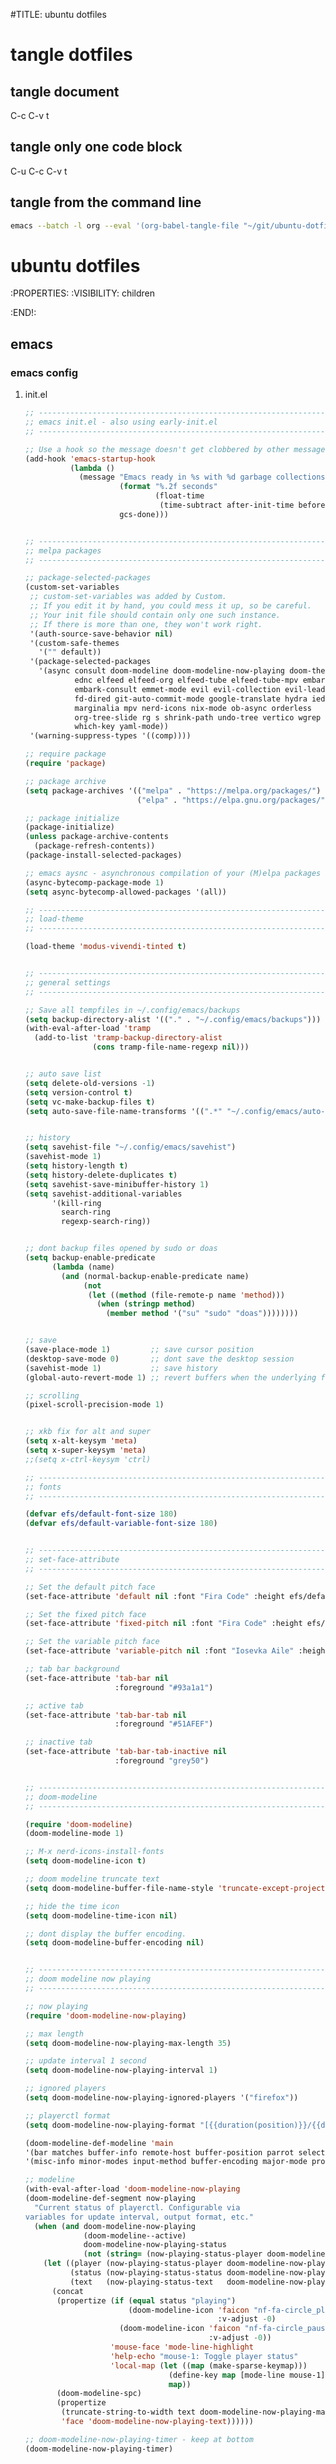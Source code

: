 #TITLE: ubuntu dotfiles
#+STARTUP: overview hideblocks
#+OPTIONS: num:nil author:nil
#+PROPERTY: header-args :mkdirp yes
* tangle dotfiles
** tangle document

C-c C-v t

** tangle only one code block

C-u C-c C-v t

** tangle from the command line

#+begin_src sh
emacs --batch -l org --eval '(org-babel-tangle-file "~/git/ubuntu-dotfiles/ubuntu-dotfiles.org")'
#+end_src

#+RESULTS:

* ubuntu dotfiles
:PROPERTIES:
:VISIBILITY: children
:END!:
** emacs
*** emacs config
**** init.el

#+NAME: init.el
#+BEGIN_SRC emacs-lisp
;; ----------------------------------------------------------------------------------
;; emacs init.el - also using early-init.el
;; ----------------------------------------------------------------------------------

;; Use a hook so the message doesn't get clobbered by other messages.
(add-hook 'emacs-startup-hook
          (lambda ()
            (message "Emacs ready in %s with %d garbage collections."
                     (format "%.2f seconds"
                             (float-time
                              (time-subtract after-init-time before-init-time)))
                     gcs-done)))


;; ----------------------------------------------------------------------------------
;; melpa packages
;; ----------------------------------------------------------------------------------

;; package-selected-packages
(custom-set-variables
 ;; custom-set-variables was added by Custom.
 ;; If you edit it by hand, you could mess it up, so be careful.
 ;; Your init file should contain only one such instance.
 ;; If there is more than one, they won't work right.
 '(auth-source-save-behavior nil)
 '(custom-safe-themes
   '("" default))
 '(package-selected-packages
   '(async consult doom-modeline doom-modeline-now-playing doom-themes
           ednc elfeed elfeed-org elfeed-tube elfeed-tube-mpv embark
           embark-consult emmet-mode evil evil-collection evil-leader
           fd-dired git-auto-commit-mode google-translate hydra iedit
           marginalia mpv nerd-icons nix-mode ob-async orderless
           org-tree-slide rg s shrink-path undo-tree vertico wgrep
           which-key yaml-mode))
 '(warning-suppress-types '((comp))))

;; require package
(require 'package)

;; package archive
(setq package-archives '(("melpa" . "https://melpa.org/packages/")
                         ("elpa" . "https://elpa.gnu.org/packages/")))

;; package initialize
(package-initialize)
(unless package-archive-contents
  (package-refresh-contents))
(package-install-selected-packages)

;; emacs aysnc - asynchronous compilation of your (M)elpa packages
(async-bytecomp-package-mode 1)
(setq async-bytecomp-allowed-packages '(all))

;; ----------------------------------------------------------------------------------
;; load-theme
;; ----------------------------------------------------------------------------------

(load-theme 'modus-vivendi-tinted t)


;; ----------------------------------------------------------------------------------
;; general settings
;; ----------------------------------------------------------------------------------

;; Save all tempfiles in ~/.config/emacs/backups
(setq backup-directory-alist '(("." . "~/.config/emacs/backups")))
(with-eval-after-load 'tramp
  (add-to-list 'tramp-backup-directory-alist
               (cons tramp-file-name-regexp nil)))


;; auto save list
(setq delete-old-versions -1)
(setq version-control t)
(setq vc-make-backup-files t)
(setq auto-save-file-name-transforms '((".*" "~/.config/emacs/auto-save-list/" t)))


;; history
(setq savehist-file "~/.config/emacs/savehist")
(savehist-mode 1)
(setq history-length t)
(setq history-delete-duplicates t)
(setq savehist-save-minibuffer-history 1)
(setq savehist-additional-variables
      '(kill-ring
        search-ring
        regexp-search-ring))


;; dont backup files opened by sudo or doas
(setq backup-enable-predicate
      (lambda (name)
        (and (normal-backup-enable-predicate name)
             (not
              (let ((method (file-remote-p name 'method)))
                (when (stringp method)
                  (member method '("su" "sudo" "doas"))))))))


;; save
(save-place-mode 1)         ;; save cursor position
(desktop-save-mode 0)       ;; dont save the desktop session
(savehist-mode 1)           ;; save history
(global-auto-revert-mode 1) ;; revert buffers when the underlying file has changed

;; scrolling
(pixel-scroll-precision-mode 1)


;; xkb fix for alt and super
(setq x-alt-keysym 'meta)
(setq x-super-keysym 'meta)
;;(setq x-ctrl-keysym 'ctrl)

;; ----------------------------------------------------------------------------------
;; fonts
;; ----------------------------------------------------------------------------------

(defvar efs/default-font-size 180)
(defvar efs/default-variable-font-size 180)


;; ----------------------------------------------------------------------------------
;; set-face-attribute
;; ----------------------------------------------------------------------------------

;; Set the default pitch face
(set-face-attribute 'default nil :font "Fira Code" :height efs/default-font-size)

;; Set the fixed pitch face
(set-face-attribute 'fixed-pitch nil :font "Fira Code" :height efs/default-font-size)

;; Set the variable pitch face
(set-face-attribute 'variable-pitch nil :font "Iosevka Aile" :height efs/default-variable-font-size :weight 'regular)

;; tab bar background
(set-face-attribute 'tab-bar nil
                    :foreground "#93a1a1")

;; active tab
(set-face-attribute 'tab-bar-tab nil
                    :foreground "#51AFEF")

;; inactive tab
(set-face-attribute 'tab-bar-tab-inactive nil
                    :foreground "grey50")


;; ----------------------------------------------------------------------------------
;; doom-modeline 
;; ----------------------------------------------------------------------------------

(require 'doom-modeline)
(doom-modeline-mode 1)

;; M-x nerd-icons-install-fonts
(setq doom-modeline-icon t)

;; doom modeline truncate text
(setq doom-modeline-buffer-file-name-style 'truncate-except-project)

;; hide the time icon
(setq doom-modeline-time-icon nil)

;; dont display the buffer encoding.
(setq doom-modeline-buffer-encoding nil)


;; ----------------------------------------------------------------------------------
;; doom modeline now playing
;; ----------------------------------------------------------------------------------

;; now playing
(require 'doom-modeline-now-playing)

;; max length
(setq doom-modeline-now-playing-max-length 35)

;; update interval 1 second
(setq doom-modeline-now-playing-interval 1)

;; ignored players
(setq doom-modeline-now-playing-ignored-players '("firefox"))

;; playerctl format
(setq doom-modeline-now-playing-format "[{{duration(position)}}/{{duration(mpris:length)}}] {{title}}")

(doom-modeline-def-modeline 'main
'(bar matches buffer-info remote-host buffer-position parrot selection-info now-playing)
'(misc-info minor-modes input-method buffer-encoding major-mode process vcs check time))

;; modeline
(with-eval-after-load 'doom-modeline-now-playing
(doom-modeline-def-segment now-playing
  "Current status of playerctl. Configurable via
variables for update interval, output format, etc."
  (when (and doom-modeline-now-playing
             (doom-modeline--active)
             doom-modeline-now-playing-status
             (not (string= (now-playing-status-player doom-modeline-now-playing-status) "No players found")))
    (let ((player (now-playing-status-player doom-modeline-now-playing-status))
          (status (now-playing-status-status doom-modeline-now-playing-status))
          (text   (now-playing-status-text   doom-modeline-now-playing-status)))
      (concat
       (propertize (if (equal status "playing")
                       (doom-modeline-icon 'faicon "nf-fa-circle_play" "" ">"
                                           :v-adjust -0)
                     (doom-modeline-icon 'faicon "nf-fa-circle_pause" "" "||"
                                         :v-adjust -0))
                   'mouse-face 'mode-line-highlight
                   'help-echo "mouse-1: Toggle player status"
                   'local-map (let ((map (make-sparse-keymap)))
                                (define-key map [mode-line mouse-1] 'doom-modeline-now-playing-toggle-status)
                                map))
       (doom-modeline-spc)
       (propertize
        (truncate-string-to-width text doom-modeline-now-playing-max-length nil nil "...")
        'face 'doom-modeline-now-playing-text))))))

;; doom-modeline-now-playing-timer - keep at bottom
(doom-modeline-now-playing-timer)


;; ----------------------------------------------------------------------------------
;; TAB bar mode 
;; ----------------------------------------------------------------------------------

(setq tab-bar-show 1)                     ;; hide bar if <= 1 tabs open
(setq tab-bar-close-button-show nil)      ;; hide close tab button
(setq tab-bar-new-button-show nil)        ;; hide new tab button
(setq tab-bar-new-tab-choice "*scratch*") ;; default tab scratch
(setq tab-bar-close-last-tab-choice 'tab-bar-mode-disable) 
(setq tab-bar-close-tab-select 'recent)
(setq tab-bar-new-tab-to 'right)
(setq tab-bar-tab-hints nil)
(setq tab-bar-separator " ")
(setq tab-bar-auto-width-max '((100) 20))
(setq tab-bar-auto-width t)

;; Customize the tab bar format to add the global mode line string
(setq tab-bar-format '(tab-bar-format-tabs tab-bar-separator tab-bar-format-align-right tab-bar-format-global))

;; menubar in tab bar
(add-to-list 'tab-bar-format #'tab-bar-format-menu-bar)

;; Turn on tab bar mode after startup
(tab-bar-mode 1)

;; tab bar menu bar button
(setq tab-bar-menu-bar-button "👿")

;; ----------------------------------------------------------------------------------
;; evil
;; ----------------------------------------------------------------------------------

;; evil
(setq evil-want-keybinding nil)

;; fix tab in evil for org mode
(setq evil-want-C-i-jump nil)

;; evil
(require 'evil)
(evil-collection-init)
(evil-mode 1)

;; dired use h and l
(evil-collection-define-key 'normal 'dired-mode-map
    "e" 'dired-find-file
    "h" 'dired-up-directory
    "l" 'dired-find-file-mpv)


;; ----------------------------------------------------------------------------------
;; require
;; ----------------------------------------------------------------------------------

;; tree-sitter
(require 'treesit)

;; ob-async
(require 'ob-async)

;; which key
(require 'which-key)
(which-key-mode)

;; undo tree
(require 'undo-tree)
(global-undo-tree-mode 1)
(setq undo-tree-visualizer-timestamps t)
(setq undo-tree-visualizer-diff t)


;; ----------------------------------------------------------------------------------
;; tree-sitter
;; ----------------------------------------------------------------------------------

;; M-x treesit-install-language-grammar bash
(add-to-list
 'treesit-language-source-alist
 '(bash "https://github.com/tree-sitter/tree-sitter-bash.git"))

;; sh-mode use bash-ts-mode
(add-to-list 'major-mode-remap-alist
             '(sh-mode . bash-ts-mode))


;; treesitter explore open in side window
(add-to-list 'display-buffer-alist
   '("^*tree-sitter explorer *" display-buffer-in-side-window
     (side . right)
     (window-width . 0.40)))


;; ----------------------------------------------------------------------------------
;; buffer list
;; ----------------------------------------------------------------------------------

;; display Buffer List in same window
(add-to-list 'display-buffer-alist
   '("^*Buffer List*" display-buffer-same-window))


;; ----------------------------------------------------------------------------------
;; setq
;; ----------------------------------------------------------------------------------

;; general
(setq version-control t)
(setq vc-make-backup-files t)
(setq backup-by-copying t)
(setq delete-old-versions t)
(setq kept-new-versions 6)
(setq kept-old-versions 2)
(setq create-lockfiles nil)
(setq undo-tree-auto-save-history nil)

;; pinentry
(defvar epa-pinentry-mode)
(setq epa-pinentry-mode 'loopback)

;; display time in mode line, hide load average
(setq display-time-format "%H:%M")
(setq display-time-default-load-average nil)
(display-time-mode 1)       ;; display time

;; change prompt from yes or no, to y or n
(setq use-short-answers t)

;; turn off blinking cursor
(setq blink-cursor-mode nil)

;; suppress large file prompt
(setq large-file-warning-threshold nil)

;; always follow symlinks
(setq vc-follow-symlinks t)

;; case insensitive search
(setq read-file-name-completion-ignore-case t)
(setq completion-ignore-case t)

;; M-n, M-p recall previous mini buffer commands
(setq history-length 25)

;; Use spaces instead of tabs
(setq-default indent-tabs-mode nil)

;; Use spaces instead of tabs
(setq-default indent-tabs-mode nil)

;; revert dired and other buffers
(setq global-auto-revert-non-file-buffers t)

;; eww browser text width
(setq shr-width 80)

;; company auto complete
(setq company-idle-delay 0)
(setq company-minimum-prefix-length 3)

;; ediff
(setq ediff-window-setup-function 'ediff-setup-windows-plain)
(setq ediff-split-window-function 'split-window-horizontally)

;; disable ring bell
(setq ring-bell-function 'ignore)

;; side windows
(setq switch-to-buffer-obey-display-actions t)

;; hippie expand
(setq hippie-expand-try-functions-list
      '(try-expand-all-abbrevs
        try-complete-file-name-partially
        try-complete-file-name
        try-expand-dabbrev
        try-expand-dabbrev-from-kill
        try-expand-dabbrev-all-buffers
        try-expand-list
        try-expand-line
        try-complete-lisp-symbol-partially
        try-complete-lisp-symbol))

;; ----------------------------------------------------------------------------------
;; emacs 28 - dictionary server
;; ----------------------------------------------------------------------------------

(setq dictionary-server "dict.org")

;; mandatory, as the dictionary misbehaves!
(add-to-list 'display-buffer-alist
   '("^\\*Dictionary\\*" display-buffer-in-side-window
     (side . right)
     (window-width . 0.50)))


;; ----------------------------------------------------------------------------------
;; functions
;; ----------------------------------------------------------------------------------

;; clear the kill ring
(defun clear-kill-ring ()
  "Clear the results on the kill ring."
  (interactive)
  (setq kill-ring nil))

;; reload init.el
(defun my-reload-init ()
  "reload init.el"
  (interactive)
  (load-file "~/.config/emacs/init.el"))


;; ----------------------------------------------------------------------------------
;; Vertico
;; ----------------------------------------------------------------------------------

(require 'vertico)
(require 'vertico-directory)

(with-eval-after-load 'evil
  (define-key vertico-map (kbd "C-j") 'vertico-next)
  (define-key vertico-map (kbd "C-k") 'vertico-previous)
  (define-key vertico-map (kbd "M-h") 'vertico-directory-up))

;; Cycle back to top/bottom result when the edge is reached
(customize-set-variable 'vertico-cycle t)

;; Start Vertico
(vertico-mode 1)


;; ----------------------------------------------------------------------------------
;; Marginalia
;; ----------------------------------------------------------------------------------

(require 'marginalia)
(customize-set-variable 'marginalia-annotators '(marginalia-annotators-heavy marginalia-annotators-light nil))
(marginalia-mode 1)


;; ----------------------------------------------------------------------------------
;; Consult
;; ----------------------------------------------------------------------------------

(global-set-key (kbd "C-s") 'consult-line)
(define-key minibuffer-local-map (kbd "C-r") 'consult-history)

;; remap switch-to-buffer "C-x b" to consult-buffer
(global-set-key [remap switch-to-buffer] 'consult-buffer)

(setq completion-in-region-function #'consult-completion-in-region)

;; consult-yank-pop
(global-set-key (kbd "M-y") 'consult-yank-pop)

;; It lets you use a new minibuffer when you're in the minibuffer
(setq enable-recursive-minibuffers t)


;; ----------------------------------------------------------------------------------
;; Orderless
;; ----------------------------------------------------------------------------------

;; Set up Orderless for better fuzzy matching
(require 'orderless)
(customize-set-variable 'completion-styles '(orderless basic))
(customize-set-variable 'completion-category-overrides '((file (styles . (partial-completion)))))


;; ----------------------------------------------------------------------------------
;; Embark
;; ----------------------------------------------------------------------------------

(require 'embark)
(require 'embark-consult)

(global-set-key [remap describe-bindings] #'embark-bindings)
(global-set-key (kbd "C-,") 'embark-act)

;; Use Embark to show bindings in a key prefix with `C-h`
(setq prefix-help-command #'embark-prefix-help-command)

(with-eval-after-load 'embark-consult
  (add-hook 'embark-collect-mode-hook #'consult-preview-at-point-mode))

;; embark and which-key
(defun embark-which-key-indicator ()
  "An embark indicator that displays keymaps using which-key.
The which-key help message will show the type and value of the
current target followed by an ellipsis if there are further
targets."
  (lambda (&optional keymap targets prefix)
    (if (null keymap)
        (which-key--hide-popup-ignore-command)
      (which-key--show-keymap
       (if (eq (plist-get (car targets) :type) 'embark-become)
           "Become"
         (format "Act on %s '%s'%s"
                 (plist-get (car targets) :type)
                 (embark--truncate-target (plist-get (car targets) :target))
                 (if (cdr targets) "…" "")))
       (if prefix
           (pcase (lookup-key keymap prefix 'accept-default)
             ((and (pred keymapp) km) km)
             (_ (key-binding prefix 'accept-default)))
         keymap)
       nil nil t (lambda (binding)
                   (not (string-suffix-p "-argument" (cdr binding))))))))

(setq embark-indicators
  '(embark-which-key-indicator
    embark-highlight-indicator
    embark-isearch-highlight-indicator))

(defun embark-hide-which-key-indicator (fn &rest args)
  "Hide the which-key indicator immediately when using the completing-read prompter."
  (which-key--hide-popup-ignore-command)
  (let ((embark-indicators
         (remq #'embark-which-key-indicator embark-indicators)))
      (apply fn args)))

(advice-add #'embark-completing-read-prompter
            :around #'embark-hide-which-key-indicator)


;; ----------------------------------------------------------------------------------
;; keymap-global-set
;; ----------------------------------------------------------------------------------

;; magit
;;(keymap-global-set "C-x g" 'magit-status)

;; org-capture
(keymap-global-set "C-c c" 'org-capture)

;; press M-/ and invoke hippie-expand
(keymap-global-set "M-/" 'hippie-expand)

;; window-toggle-side-windows
(keymap-global-set "C-x x w" 'window-toggle-side-windows)

;; ----------------------------------------------------------------------------------
;; keymap-set
;; ----------------------------------------------------------------------------------

(keymap-set global-map "C-c o" 'iedit-mode)
(keymap-set global-map "C-c l" 'org-store-link)
(keymap-set global-map "C-c a" 'org-agenda)


;; ----------------------------------------------------------------------------------
;; dired 
;; ----------------------------------------------------------------------------------

;; Toggle Hidden Files in Emacs dired with C-x M-o
(require 'dired-x)

;; dired-async
(autoload 'dired-async-mode "dired-async.el" nil t)
(dired-async-mode 1)

;; kill the current buffer when selecting a new directory to display
(setq dired-kill-when-opening-new-dired-buffer t)

;; dired directory listing options for ls
(setq dired-use-ls-dired t)
(setq dired-listing-switches "-ahlv")

;; hide dotfiles
(setq dired-omit-mode t)

;; recursive delete and copy
(setq dired-recursive-copies 'always)
(setq dired-recursive-deletes 'always)

;; dired hide free space
(setq dired-free-space nil)

;; dired dwim
(setq dired-dwim-target t)

;; hide dotfiles
(setq dired-omit-files
      (concat dired-omit-files "\\|^\\..+$"))


;; dired hide long listing by default
(defun my-dired-mode-setup ()
  "show less information in dired buffers"
  (dired-hide-details-mode 1))
(add-hook 'dired-mode-hook 'my-dired-mode-setup)

;; dired omit
(add-hook 'dired-mode-hook (lambda () (dired-omit-mode 1)))

;; dired hide aync output buffer
(add-to-list 'display-buffer-alist (cons "\\*Async Shell Command\\*.*" (cons #'display-buffer-no-window nil)))

;; ob-async sentinel fix
(defun no-hide-overlays (orig-fun &rest args)
(setq org-babel-hide-result-overlays nil))
(advice-add 'ob-async-org-babel-execute-src-block :before #'no-hide-overlays)

;; & open pdf's with zatuhra
(setq dired-guess-shell-alist-user
      '(("\\.pdf$" "zathura")))

;; ----------------------------------------------------------------------------------
;; dired-fd
;; ----------------------------------------------------------------------------------

;; switch to buffer results automatically

(defcustom fd-dired-display-in-current-window nil
  "Whether display result"
  :type 'boolean
  :safe #'booleanp
  :group 'fd-dired)


;; ----------------------------------------------------------------------------------
;; rip-grep
;; ----------------------------------------------------------------------------------

;; rip-grep automatically switch to results buffer
;; https://github.com/dajva/rg.el/issues/142

(with-eval-after-load 'rg
  (advice-add 'rg-run :after
              #'(lambda (_pattern _files _dir &optional _literal _confirm _flags) (pop-to-buffer (rg-buffer-name)))))


;; ----------------------------------------------------------------------------------
;; tramp
;; ----------------------------------------------------------------------------------

;; tramp
(require 'tramp)

;; tramp setq
(setq tramp-default-method "ssh")

;; tramp ssh
(tramp-set-completion-function "ssh"
                               '((tramp-parse-sconfig "/etc/ssh_config")
                                 (tramp-parse-sconfig "~/.ssh/config")))

;; set tramp shell to bash to avoid zsh problems
(setenv "SHELL" "/bin/sh")
(setq tramp-allow-unsafe-temporary-files t)

;; tramp backup directory
(add-to-list 'backup-directory-alist (cons tramp-file-name-regexp nil))


;; ----------------------------------------------------------------------------------
;; org mode
;; ----------------------------------------------------------------------------------

;; org mode
(require 'org)
(require 'org-tempo)
(require 'org-protocol)
(require 'org-capture)
(setq org-agenda-files '("~/git/personal/org/"))

;; resize org headings
(require 'org-faces)
(dolist (face '((org-level-1 . 1.2)
                (org-level-2 . 1.1)
                (org-level-3 . 1.05)
                (org-level-4 . 1.0)
                (org-level-5 . 1.1)
                (org-level-6 . 1.1)
                (org-level-7 . 1.1)
                (org-level-8 . 1.1)))
  (set-face-attribute (car face) nil :font "Iosevka Aile" :weight 'medium :height (cdr face)))

;; org babel supress do you want to execute code message
(setq org-confirm-babel-evaluate nil
      org-src-fontify-natively t
      org-src-tab-acts-natively t)

;; org hide markup
(setq org-hide-emphasis-markers t)

;; org column spacing for tags
(setq org-tags-column 0)

;; dont indent src block for export
(setq org-src-preserve-indentation t)

;; org src to use the current window
(setq org-src-window-setup 'current-window)

;; dont show images full size
(setq org-image-actual-width nil)

;; prevent demoting heading also shifting text inside sections
(setq org-adapt-indentation nil)

;; asynchronous tangle
(setq org-export-async-debug t)


(setq org-capture-templates
    '(("w" "web site" entry
      (file+olp "~/git/personal/bookmarks/bookmarks.org" "sites")
      "** [[%c][%^{link-description}]]"
       :empty-lines-after 1)
      ("v" "video url" entry
       (file+olp "~/git/personal/bookmarks/video.org" "links")
       "** [[video:%c][%^{link-description}]]"
        :empty-lines-after 1)))

;; refile
(setq org-refile-targets '((nil :maxlevel . 2)
                                (org-agenda-files :maxlevel . 2)))
(setq org-outline-path-complete-in-steps nil)         ; Refile in a single go
(setq org-refile-use-outline-path t)                  ; Show full paths for refiling

;; ox-pandoc export
(setq org-pandoc-options-for-latex-pdf '((latex-engine . "xelatex")))

;; Prepare stuff for org-export-backends
(setq org-export-backends '(org md html latex icalendar odt ascii))

;; todo keywords
(setq org-todo-keywords
      '((sequence "TODO(t@/!)" "IN-PROGRESS(p/!)" "WAITING(w@/!)" "|" "DONE(d@)")))
(setq org-log-done t)

;; Fast Todo Selection - Changing a task state is done with C-c C-t KEY
(setq org-use-fast-todo-selection t)

;; org todo logbook
(setq org-log-into-drawer t)

;; org open files
(setq org-file-apps
     (quote
     ((auto-mode . emacs)
     ("\\.mm\\'" . default)
     ("\\.x?html?\\'" . default)
     ("\\.mkv\\'" . "mpv %s")
     ("\\.mp4\\'" . "mpv %s")
     ("\\.mov\\'" . "mpv %s")
     ("\\.pdf\\'" . default))))

  
(custom-set-faces
 ;; custom-set-faces was added by Custom.
 ;; If you edit it by hand, you could mess it up, so be careful.
 ;; Your init file should contain only one such instance.
 ;; If there is more than one, they won't work right.
 '(org-link ((t (:inherit link :underline nil)))))

(defadvice org-capture
    (after make-full-window-frame activate)
  "Advise capture to be the only window when used as a popup"
  (if (equal "emacs-capture" (frame-parameter nil 'name))
      (delete-other-windows)))

(defadvice org-capture-finalize
    (after delete-capture-frame activate)
  "Advise capture-finalize to close the frame"
  (if (equal "emacs-capture" (frame-parameter nil 'name))
      (delete-frame)))

; org-babel shell script
(org-babel-do-load-languages
'org-babel-load-languages
'((shell . t))) 

;; yank-media--registered-handlers org mode
(with-eval-after-load 'org
  (setq yank-media--registered-handlers '(("image/.*" . #'org-mode--image-yank-handler))))

;; org mode image yank handler
(yank-media-handler "image/.*" #'org-mode--image-yank-handler)

;; org-mode insert image as file link from the clipboard
(defun org-mode--image-yank-handler (type image)
  (let ((file (read-file-name (format "Save %s image to: " type))))
    (when (file-directory-p file)
      (user-error "%s is a directory"))
    (when (and (file-exists-p file)
               (not (yes-or-no-p (format "%s exists; overwrite?" file))))
      (user-error "%s exists"))
    (with-temp-buffer
      (set-buffer-multibyte nil)
      (insert image)
      (write-region (point-min) (point-max) file))
    (insert (format "[[file:%s]]\n" (file-relative-name file)))))

;; ----------------------------------------------------------------------------------
;; org tree slide
;; ----------------------------------------------------------------------------------

;; presentation start
(defun my/presentation-setup ()
(setq-local mode-line-format nil) 
(setq-local face-remapping-alist '((default (:height 1.5) variable-pitch)
                                   (header-line (:height 4.0) variable-pitch)
                                   (org-document-title (:height 1.75) org-document-title)
                                   (org-code (:height 1.55) org-code)
                                   (org-verbatim (:height 1.55) org-verbatim)
                                   (org-block (:height 1.25) org-block)
                                   (org-block-begin-line (:height 0.7) org-block))))

;; presentation end
(defun my/presentation-end ()
(doom-modeline-set-modeline 'main)
  (setq-local face-remapping-alist '((default fixed-pitch default)))
  (setq-local face-remapping-alist '((default variable-pitch default))))

;; Make sure certain org faces use the fixed-pitch face when variable-pitch-mode is on
(set-face-attribute 'org-block nil :foreground nil :inherit 'fixed-pitch)
(set-face-attribute 'org-table nil :inherit 'fixed-pitch)
(set-face-attribute 'org-formula nil :inherit 'fixed-pitch)
(set-face-attribute 'org-code nil :inherit '(shadow fixed-pitch))
(set-face-attribute 'org-verbatim nil :inherit '(shadow fixed-pitch))
(set-face-attribute 'org-special-keyword nil :inherit '(font-lock-comment-face fixed-pitch))
(set-face-attribute 'org-meta-line nil :inherit '(font-lock-comment-face fixed-pitch))
(set-face-attribute 'org-checkbox nil :inherit 'fixed-pitch)

;; presentation hooks
(add-hook 'org-tree-slide-play-hook 'my/presentation-setup)
(add-hook 'org-tree-slide-stop-hook 'my/presentation-end)

;; org tree slide settings
(setq org-tree-slide-header nil)
(setq org-tree-slide-activate-message "Presentation started")
(setq org-tree-slide-deactivate-message "Presentation finished")
(setq org-tree-slide-slide-in-effect t)
(setq org-tree-slide-breakcrumbs " // ")
(setq org-tree-slide-heading-emphasis nil)
(setq org-tree-slide-slide-in-blank-lines 2)
(setq org-tree-slide-indicator nil)

;; make #+ lines invisible during presentation
(with-eval-after-load "org-tree-slide"
  (defvar my-hide-org-meta-line-p nil)
  (defun my-hide-org-meta-line ()
    (interactive)
    (setq my-hide-org-meta-line-p t)
    (set-face-attribute 'org-meta-line nil
			                  :foreground (face-attribute 'default :background)))
  (defun my-show-org-meta-line ()
    (interactive)
    (setq my-hide-org-meta-line-p nil)
    (set-face-attribute 'org-meta-line nil :foreground nil))

  (defun my-toggle-org-meta-line ()
    (interactive)
    (if my-hide-org-meta-line-p
	      (my-show-org-meta-line) (my-hide-org-meta-line)))

  (add-hook 'org-tree-slide-play-hook #'my-hide-org-meta-line)
  (add-hook 'org-tree-slide-stop-hook #'my-show-org-meta-line))


;; ----------------------------------------------------------------------------------
;; mutt
;; ----------------------------------------------------------------------------------

(add-to-list 'auto-mode-alist '("/mutt" . mail-mode))


;; ----------------------------------------------------------------------------------
;; add-hook
;; ----------------------------------------------------------------------------------

;; Make shebang (#!) file executable when saved
(add-hook 'after-save-hook 'executable-make-buffer-file-executable-if-script-p)

;; global company mode
;;(add-hook 'after-init-hook 'global-company-mode)

;; visual line mode
(add-hook 'text-mode-hook 'visual-line-mode)

;; h1 line mode
(add-hook 'prog-mode-hook #'hl-line-mode)
(add-hook 'text-mode-hook #'hl-line-mode)

;; flycheck syntax linting
(add-hook 'sh-mode-hook 'flycheck-mode)


;; ----------------------------------------------------------------------------------
;; wayland clipboard
;; ----------------------------------------------------------------------------------

;; credit: yorickvP on Github
(setq wl-copy-process nil)
(defun wl-copy (text)
  (setq wl-copy-process (make-process :name "wl-copy"
                                      :buffer nil
                                      :command '("wl-copy" "-f" "-n")
                                      :connection-type 'pipe
                                      :noquery t))
  (process-send-string wl-copy-process text)
  (process-send-eof wl-copy-process))
(defun wl-paste ()
  (if (and wl-copy-process (process-live-p wl-copy-process))
      nil ; should return nil if we're the current paste owner
      (shell-command-to-string "wl-paste -n | tr -d \r")))
(setq interprogram-cut-function 'wl-copy)
(setq interprogram-paste-function 'wl-paste)


;; ----------------------------------------------------------------------------------
;; mpv.el
;; ----------------------------------------------------------------------------------

;; mpv-default-options play fullscreen on second display
(setq mpv-default-options '("--fs" "--fs-screen-name=DP-3"))

;; get the youtube title from url on the clipboard
(defun yt-get-title ()
  "get the youtube title from a url on the clipboard"
  (interactive)
  (let ((yt-url (current-kill 0 t)))
    (async-shell-command (concat
                   "yt-dlp --skip-download --no-playlist --print \"%(title)s\" " (shell-quote-argument yt-url)))))


;; yank the async buffer
(defun yank-async ()
  "yank async buffer"
  (interactive)
    (yank (kill-new (with-current-buffer "*Async Shell Command*"
    (buffer-substring-no-properties (point-min) (point-max))))))


;; create a video: link type that opens a url using mpv-play-remote-video
(org-link-set-parameters "video"
                         :follow #'mpv-play-remote-video
                         :store #'org-video-store-link)


;; org video store link
(defun org-video-store-link ()
  "Store a link to a video url."
      (org-link-store-props
       :type "video"
       :link link
       :description description))


;; mpv-play-remote-video
(defun mpv-play-remote-video (url &rest args)
  "Start an mpv process playing the video stream at URL."
  (interactive)
  (unless (mpv--url-p url)
    (user-error "Invalid argument: `%s' (must be a valid URL)" url))
  (if (not mpv--process)
      ;; mpv isnt running play file
      (mpv-start url)
      ;; mpv running append file to playlist
    (mpv--playlist-append url)))


;; mpv-play-clipboard - play url from clipboard
(defun mpv-play-clipboard ()
  "Start an mpv process playing the video stream at URL."
  (interactive)
  (let ((url (current-kill 0 t)))
  (unless (mpv--url-p url)
    (user-error "Invalid argument: `%s' (must be a valid URL)" url))
  (if (not mpv--process)
      ;; mpv isnt running play file
      (mpv-start url)
      ;; mpv running append file to playlist
    (mpv--playlist-append url))))


;; create a mpv: link type that opens a file using mpv-play
(defun org-mpv-complete-link (&optional arg)
  (replace-regexp-in-string
   "file:" "mpv:"
   (org-link-complete-file arg)
   t t))
(org-link-set-parameters "mpv"
  :follow #'mpv-play :complete #'org-mpv-complete-link)

;; M-RET will insert a new item with the timestamp of the current playback position
(defun my:mpv/org-metareturn-insert-playback-position ()
  (when-let ((item-beg (org-in-item-p)))
    (when (and (not org-timer-start-time)
               (mpv-live-p)
               (save-excursion
                 (goto-char item-beg)
                 (and (not (org-invisible-p)) (org-at-item-timer-p))))
      (my/mpv-insert-playback-position t))))
(add-hook 'org-metareturn-hook #'my:mpv/org-metareturn-insert-playback-position)

;; mpv insert playback position
(with-eval-after-load 'mpv
  (defun my/mpv-insert-playback-position (&optional arg)
    "Insert the current playback position at point.

  When called with a non-nil ARG, insert a timer list item like `org-timer-item'."
    (interactive "P")
    (let ((time (mpv-get-playback-position)))
      (funcall
       (if arg #'mpv--position-insert-as-org-item #'insert)
       (my/org-timer-secs-to-hms (float time))))))


;; seek to position
(with-eval-after-load 'mpv
  (defun my/mpv-seek-to-position-at-point ()
    "Jump to playback position as inserted by `mpv-insert-playback-position'.

  This can be used with the `org-open-at-point-functions' hook."
    (interactive)
    (save-excursion
      (skip-chars-backward ":[:digit:]" (point-at-bol))
      (when (looking-at "[0-9]+:[0-9]\\{2\\}:[0-9]\\{2\\}\\([.]?[0-9]\\{0,3\\}\\)"))
        (let ((secs (my/org-timer-hms-to-secs (match-string 0))))
          (when (>= secs 0)
            (mpv-seek secs))))))

;; mpv seek to position at point
(keymap-set global-map "C-x ," 'my/mpv-seek-to-position-at-point)


;; ----------------------------------------------------------------------------------
;; org-timer milliseconds for mpv
;; ----------------------------------------------------------------------------------

;; org-timer covert seconds and milliseconds to hours, minutes, seconds, milliseconds
(with-eval-after-load 'org-timer
  (defun my/org-timer-secs-to-hms (s)
    "Convert integer S into hh:mm:ss.m
  If the integer is negative, the string will start with \"-\"."
    (let (sign m h)
      (setq x (number-to-string s)
            seconds (car (split-string x "[.]"))
            milliseconds (cadr (split-string x "[.]"))
            sec (string-to-number seconds)
            ms (string-to-number milliseconds))
      (setq sign (if (< sec 0) "-" "")
          sec (abs sec)
          m (/ sec 60) sec (- sec (* 60 m))
          h (/ m 60) m (- m (* 60 h)))
      (format "%s%02d:%02d:%02d.%02d" sign h m sec ms))))

;; org-timer covert hours, minutes, seconds, milliseconds to seconds, milliseconds
(with-eval-after-load 'org-timer
  (defun my/org-timer-hms-to-secs (hms)
    "Convert h:mm:ss string to an integer time.
  If the string starts with a minus sign, the integer will be negative."
    (if (not (string-match
            "\\([-+]?[0-9]+\\):\\([0-9]\\{2\\}\\):\\([0-9]\\{2\\}\\)\\([.]?[0-9]\\{0,3\\}\\)"
            hms))
        0
      (let* ((h (string-to-number (match-string 1 hms)))
           (m (string-to-number (match-string 2 hms)))
           (s (string-to-number (match-string 3 hms)))
           (ms (string-to-number (match-string 4 hms)))
           (sign (equal (substring (match-string 1 hms) 0 1) "-")))
        (setq h (abs h))
        (* (if sign -1 1) (+ s (+ ms (* 60 (+ m (* 60 h))))))))))


;; ----------------------------------------------------------------------------------
;; mpv commands
;; ----------------------------------------------------------------------------------

;; frame step forward
(with-eval-after-load 'mpv
  (defun mpv-frame-step ()
    "Step one frame forward."
    (interactive)
    (mpv--enqueue '("frame-step") #'ignore)))


;; frame step backward
(with-eval-after-load 'mpv
  (defun mpv-frame-back-step ()
    "Step one frame backward."
    (interactive)
    (mpv--enqueue '("frame-back-step") #'ignore)))


;; mpv take a screenshot
(with-eval-after-load 'mpv
  (defun mpv-screenshot ()
    "Take a screenshot"
    (interactive)
    (mpv--enqueue '("screenshot") #'ignore)))


;; mpv show osd
(with-eval-after-load 'mpv
  (defun mpv-osd ()
    "Show the osd"
    (interactive)
    (mpv--enqueue '("set_property" "osd-level" "3") #'ignore)))


;; add a newline in the current document
(defun end-of-line-and-indented-new-line ()
  (interactive)
  (end-of-line)
  (newline-and-indent))


;; ----------------------------------------------------------------------------------
;; mpv dired
;; ----------------------------------------------------------------------------------

;; video and audio mime types
(defvar supported-mime-types
  '("video/quicktime"
    "video/x-matroska"
    "video/mp4"
    "video/webm"
    "video/x-m4v"
    "video/x-msvideo"
    "audio/x-wav"
    "audio/mpeg"
    "audio/x-hx-aac-adts"
    "audio/mp4"
    "audio/flac"
    "audio/ogg"))

;; subr-x
(load "subr-x")

;; get files mime type
(defun get-mimetype (filepath)
  (string-trim
   (shell-command-to-string (concat "file -b --mime-type "
                                    (shell-quote-argument filepath)))))

;; dired-find-file-mpv
(defun dired-find-file-mpv ()
  "Start an mpv process playing the file at PATH append subsequent files to the playlist"
  (interactive)
  (let ((file (dired-get-file-for-visit)))
    (if (member (get-mimetype file) supported-mime-types)
        (mpv-play-dired file)
      (dired-find-file))))


;; mpv-play-dired
(with-eval-after-load 'mpv
  (defun mpv-play-dired (path)
  "Start an mpv process playing the file at PATH append subsequent files to the playlist"
    (if (not mpv--process)
        ;; mpv isnt running play file
        (mpv-start (expand-file-name path))
        ;; mpv running append file to playlist
      (mpv--playlist-append (expand-file-name path)))))


;; mpv play dired marked files
(defun mpv-play-marked-files ()
  "Play marked files with mpv"
  (interactive)
  (mapc 'mpv-play-dired (dired-get-marked-files nil nil nil t)))

;; mpv dired embark
(with-eval-after-load 'embark
  (define-key embark-file-map "l" #'mpv-play-marked-files))


;; ----------------------------------------------------------------------------------
;; mpv eww
;; ----------------------------------------------------------------------------------

(defun mpv-play-eww ()
  "Start an mpv process playing the video stream at URL."
  (interactive)
  (let ((url (shr-url-at-point current-prefix-arg)))
  (unless (mpv--url-p url)
    (user-error "Invalid argument: `%s' (must be a valid URL)" url))
  (if (not mpv--process)
      ;; mpv isnt running play file
      (mpv-start url)
      ;; mpv running append file to playlist
    (mpv--playlist-append url))))


(evil-collection-define-key 'normal 'eww-mode-map
    "l" 'mpv-play-eww)


;; ----------------------------------------------------------------------------------
;; eww pinch
;; ----------------------------------------------------------------------------------

(defun eww-pinch ()
  "Send the url under the point to mpd with pinch"
  (interactive)
  (let ((url (shr-url-at-point current-prefix-arg)))
    (async-shell-command (concat
                    "pinch -i " (shell-quote-argument url)))))


(evil-collection-define-key 'normal 'eww-mode-map
    "n" 'eww-pinch)


;; ----------------------------------------------------------------------------------
;; eww taskspooler yt-dlp
;; ----------------------------------------------------------------------------------

(defun eww-yt-dlp ()
  "Send the url under the point to taskspooler and yt-dlp"
  (interactive)
  (let ((url (shr-url-at-point current-prefix-arg)))
    (async-shell-command (concat
                    "ts yt-dlp -o '%(title)s.%(ext)s' -P ~/downloads " (shell-quote-argument url)))))


(evil-collection-define-key 'normal 'eww-mode-map
    "x" 'eww-yt-dlp)


;; ----------------------------------------------------------------------------------
;; eww taskspooler aria2c
;; ----------------------------------------------------------------------------------

(defun eww-aria2c ()
  "Send the url under the point to taskspooler and aria2c"
  (interactive)
  (let ((url (shr-url-at-point current-prefix-arg)))
    (async-shell-command (concat
                    "ts aria2c -d ${HOME}/downloads " (shell-quote-argument url)))))


(evil-collection-define-key 'normal 'eww-mode-map
    "b" 'eww-aria2c)


;; ----------------------------------------------------------------------------------
;; kocontrol - kodi
;; ----------------------------------------------------------------------------------

;; toggle play/pause
(defun kodi-play ()
  "Kodi toggle play/pause"
  (interactive)
  (async-shell-command "kocontrol -p play"))

;; stop playback
(defun kodi-stop ()
  "Kodi stop playback"
  (interactive)
  (async-shell-command "kocontrol -x stop"))

;; seek forward 5 seconds
(defun kodi-seek-forward-5 ()
  "Kodi seek forward 5 seconds"
  (interactive)
  (async-shell-command "kocontrol -s 5"))

;; seek forward 60 seconds
(defun kodi-seek-forward-60 ()
  "Kodi seek forward 60 seconds"
  (interactive)
  (async-shell-command "kocontrol -s 60"))

;; seek backward 5 seconds
(defun kodi-seek-backward-5 ()
  "Kodi seek backward 5 seconds"
  (interactive)
  (async-shell-command "kocontrol -s -5"))

;; seek backward 60 seconds
(defun kodi-seek-backward-60 ()
  "Kodi seek backward 60 seconds"
  (interactive)
  (async-shell-command "kocontrol -s -60"))

;; kodi-forward kodi forward 2x speed
(defun kodi-forward ()
  "Kodi forward 2x speed"
  (interactive)
  (async-shell-command "kocontrol -f 2"))

;; kodi-rewind kodi rewind 2x speed
(defun kodi-rewind ()
  "Kodi rewind 2x speed"
  (interactive)
  (async-shell-command "kocontrol -r 2"))


;; ----------------------------------------------------------------------------------
;; hydra
;; ----------------------------------------------------------------------------------

(defhydra hydra-mpv (global-map "<f2>")
  "
  ^Seek^                    ^Actions^                ^General^                       ^Playlists^
  ^^^^^^^^-----------------------------------------------------------------------------------------------------------
  _h_: seek back -5         _,_: back frame          _i_: insert playback position   _n_: next item in playlist
  _j_: seek back -60        _._: forward frame       _m_: insert a newline           _p_: previous item in playlist
  _k_: seek forward 60      _SPC_: pause             _s_: take a screenshot          _e_: jump to playlist entry
  _l_: seek forward 5       _q_: quit mpv            _o_: show the osd               _r_: remove playlist entry
  ^
  "
  ("h" mpv-seek-backward "-5")
  ("j" mpv-seek-backward "-60")
  ("k" mpv-seek-forward "60")
  ("l" mpv-seek-forward "5")
  ("," mpv-frame-back-step)
  ("." mpv-frame-step)
  ("SPC" mpv-pause)
  ("q" mpv-kill)
  ("i" my/mpv-insert-playback-position)
  ("m" end-of-line-and-indented-new-line)
  ("s" mpv-screenshot)
  ("o" mpv-osd)
  ("n" mpv-playlist-next)
  ("p" mpv-playlist-prev)
  ("e" mpv-jump-to-playlist-entry)
  ("r" mpv-remove-playlist-entry))


;; ----------------------------------------------------------------------------------
;; hydra-kodi
;; ----------------------------------------------------------------------------------

(defhydra hydra-kodi (global-map "<f9>")
  "
  ^Seek^                    ^Actions^          
  ^^^^^^^^----------------------------------------------
  _h_: seek back -5         _SPC_: toggle play pause
  _j_: seek back -60        _x_: stop playback
  _k_: seek forward 60      _f_: forward       
  _l_: seek forward 5       _r_: rewind
  ^
  "
  ("h" kodi-seek-backward-5)
  ("j" kodi-seek-backward-60)
  ("k" kodi-seek-forward-60)
  ("l" kodi-seek-forward-5)
  ("SPC" kodi-play)
  ("x" kodi-stop)
  ("f" kodi-forward)
  ("r" kodi-rewind))


;; ----------------------------------------------------------------------------------
;; emacs desktop notification center
;; ----------------------------------------------------------------------------------

;; start ednc-mode
(ednc-mode 1)

(defun show-notification-in-buffer (old new)
  (let ((name (format "Notification %d" (ednc-notification-id (or old new)))))
    (with-current-buffer (get-buffer-create name)
      (if new (let ((inhibit-read-only t))
                (if old (erase-buffer) (ednc-view-mode))
                (insert (ednc-format-notification new t))
                (pop-to-buffer (current-buffer)))
        (kill-buffer)))))


;; notifications hook
(add-hook 'ednc-notification-presentation-functions
          #'show-notification-in-buffer)

;; open notifications in side window
(add-to-list 'display-buffer-alist
   '("^Notification *" display-buffer-in-side-window
     (side . right)
     (window-width . 0.50)))

;; ednc evil - normal mode
(defun noevil ()
  (evil-define-key 'normal ednc-view-mode-map "d" 'ednc-dismiss-notification)
  (evil-define-key 'normal ednc-view-mode-map (kbd "RET") 'ednc-invoke-action)
)

(add-hook 'ednc-view-mode-hook 'noevil)

; ----------------------------------------------------------------------------------
;; elfeed
;; ----------------------------------------------------------------------------------

; elfeed
(require 'elfeed)
(require 'elfeed-org)
(elfeed-org)
(setq elfeed-db-directory "~/.config/emacs/elfeed") ;; elfeed db location
(setq rmh-elfeed-org-files (list "~/git/personal/feeds/feeds.org"))
(global-set-key (kbd "C-x w") 'elfeed)

(require 'elfeed-tube)
(elfeed-tube-setup)
(define-key elfeed-show-mode-map (kbd "F") 'elfeed-tube-fetch)
(define-key elfeed-show-mode-map [remap save-buffer] 'elfeed-tube-save)
(define-key elfeed-search-mode-map (kbd "F") 'elfeed-tube-fetch)
(define-key elfeed-search-mode-map [remap save-buffer] 'elfeed-tube-save)

(require 'elfeed-tube-mpv)
(define-key elfeed-show-mode-map (kbd "C-c C-f") 'elfeed-tube-mpv-follow-mode)
(define-key elfeed-show-mode-map (kbd "C-c C-w") 'elfeed-tube-mpv-where)

;; play video with mpv
(define-key elfeed-show-mode-map (kbd "C-c C-d") 'elfeed-tube-mpv)

;; mpv play fullscreen on second display
(setq elfeed-tube-mpv-options
  '("--force-window=yes" "--fs" "--fs-screen-name=DP-3"))

; elfeed evil
(add-to-list 'evil-motion-state-modes 'elfeed-search-mode)
(add-to-list 'evil-motion-state-modes 'elfeed-show-mode)

;; evil elfeed-search-mode-map
(evil-collection-define-key 'normal 'elfeed-search-mode-map
     "l" 'elfeed-search-show-entry        ;; l opens entry
     "s" #'prot-elfeed-search-tag-filter  ;; s prot search tags
     "R" 'elfeed-mark-all-as-read         ;; R mark all as read
     "u" 'elfeed-update                   ;; u elfeed update
     "b" #'elfeed-search-browse-url       ;; b open in browser
     "r" 'elfeed-search-untag-all-unread) ;; r mark as read


;; evil elfeed-show-mode-map
(evil-collection-define-key 'normal 'elfeed-show-mode-map
     "b" #'shr-browse-url)                ;; b open in browser

; elfeed search filter 
(setq-default elfeed-search-filter "@1-week-ago +unread")

; mark all as read
(defun elfeed-mark-all-as-read ()
      (interactive)
      (mark-whole-buffer)
      (elfeed-search-untag-all-unread))

;; elfeed-send-to-kodi
(defun elfeed-send-to-kodi (&optional link)
  "Send the current entry link URL to Kodi."
  (interactive "P")
  (let ((link (elfeed-entry-link elfeed-show-entry)))
    (when link
      (async-shell-command (concat
                      "kyt-send -i " (shell-quote-argument link))))))

;; elfeed-send-to-kodi keymap
(define-key elfeed-show-mode-map (kbd "C-c C-s") 'elfeed-send-to-kodi)


;; ----------------------------------------------------------------------------------
;; prot elfeed - requires ~/.config/emacs/lisp/prot-common.el
;; ----------------------------------------------------------------------------------

(eval-when-compile (require 'subr-x))
;;(require 'elfeed nil t)
(require 'url-util)
(require 'prot-common)

(defgroup prot-elfeed ()
  "Personal extensions for Elfeed."
  :group 'elfeed)

;;;; Utilities
(defvar prot-elfeed--tag-hist '()
  "History of inputs for `prot-elfeed-toggle-tag'.")

(defun prot-elfeed--character-prompt (tags)
  "Helper of `prot-elfeed-toggle-tag' to read TAGS."
  (let ((def (car prot-elfeed--tag-hist)))
    (completing-read
     (format "Toggle tag [%s]: " def)
     tags nil t nil 'prot-elfeed--tag-hist def)))

(defvar elfeed-show-entry)
(declare-function elfeed-tagged-p "elfeed")
(declare-function elfeed-search-toggle-all "elfeed")
(declare-function elfeed-show-tag "elfeed")
(declare-function elfeed-show-untag "elfeed")

;;;###autoload
(defun prot-elfeed-toggle-tag (tag)
  "Toggle TAG for the current item.

When the region is active in the `elfeed-search-mode' buffer, all
entries encompassed by it are affected.  Otherwise the item at
point is the target.  For `elfeed-show-mode', the current entry
is always the target.

The list of tags is provided by `prot-elfeed-search-tags'."
  (interactive
   (list
    (intern
     (prot-elfeed--character-prompt prot-elfeed-search-tags))))
  (if (derived-mode-p 'elfeed-show-mode)
      (if (elfeed-tagged-p tag elfeed-show-entry)
          (elfeed-show-untag tag)
        (elfeed-show-tag tag))
    (elfeed-search-toggle-all tag)))

(defvar elfeed-show-truncate-long-urls)
(declare-function elfeed-entry-title "elfeed")
(declare-function elfeed-show-refresh "elfeed")

;;;; General commands
(defvar elfeed-search-filter-active)
(defvar elfeed-search-filter)
(declare-function elfeed-db-get-all-tags "elfeed")
(declare-function elfeed-search-update "elfeed")
(declare-function elfeed-search-clear-filter "elfeed")

(defun prot-elfeed--format-tags (tags sign)
  "Prefix SIGN to each tag in TAGS."
  (mapcar (lambda (tag)
            (format "%s%s" sign tag))
          tags))

;;;###autoload
(defun prot-elfeed-search-tag-filter ()
  "Filter Elfeed search buffer by tags using completion.

Completion accepts multiple inputs, delimited by `crm-separator'.
Arbitrary input is also possible, but you may have to exit the
minibuffer with something like `exit-minibuffer'."
  (interactive)
  (unwind-protect
      (elfeed-search-clear-filter)
    (let* ((elfeed-search-filter-active :live)
           (db-tags (elfeed-db-get-all-tags))
           (plus-tags (prot-elfeed--format-tags db-tags "+"))
           (minus-tags (prot-elfeed--format-tags db-tags "-"))
           (all-tags (delete-dups (append plus-tags minus-tags)))
           (tags (completing-read-multiple
                  "Apply one or more tags: "
                  all-tags #'prot-common-crm-exclude-selected-p t))
           (input (string-join `(,elfeed-search-filter ,@tags) " ")))
      (setq elfeed-search-filter input))
    (elfeed-search-update :force)))

(provide 'prot-elfeed)

;; ----------------------------------------------------------------------------------
;; mpc
;; ----------------------------------------------------------------------------------

;; mpd host
(setq mpc-host "/home/djwilcox/.config/mpd/socket")


;; ----------------------------------------------------------------------------------
;; garbage collection
;; ----------------------------------------------------------------------------------

;; Make gc pauses faster by decreasing the threshold.
(setq gc-cons-threshold (* 2 1000 1000))
#+END_SRC

**** early-init.el

#+NAME: early-init.el
#+begin_src emacs-lisp
;;; early-init.el -*- lexical-binding: t; -*-

;;; Garbage collection
;; Increase the GC threshold for faster startup
;; The default is 800 kilobytes.  Measured in bytes.
(setq gc-cons-threshold (* 50 1000 1000))

;;; UI configuration
;; Remove some unneeded UI elements (the user can turn back on anything they wish)
(setq inhibit-startup-message t)
(push '(tool-bar-lines . 0) default-frame-alist)
(push '(menu-bar-lines . 0) default-frame-alist)
(push '(vertical-scroll-bars) default-frame-alist)

;; general settings
(setq initial-scratch-message nil)

;; Don’t compact font caches during GC.
(setq inhibit-compacting-font-caches t)

;; start the initial frame maximized
(add-to-list 'initial-frame-alist '(fullscreen . maximized))

;; start every frame maximized
(add-to-list 'default-frame-alist '(fullscreen . maximized))

;;Tell emacs where is your personal elisp lib dir
(add-to-list 'load-path "~/.config/emacs/lisp/")

;; Make the initial buffer load faster by setting its mode to fundamental-mode
(customize-set-variable 'initial-major-mode 'fundamental-mode)
#+end_src

**** bookmarks config

#+NAME: emacs-bookmarks
#+BEGIN_SRC emacs-lisp
;;;; Emacs Bookmark Format Version 1;;;; -*- coding: utf-8-emacs; mode: lisp-data -*-
;;; This format is meant to be slightly human-readable;
;;; nevertheless, you probably don't want to edit it.
;;; -*- End Of Bookmark File Format Version Stamp -*-
(("Desktop" (filename . "~/Desktop/") (front-context-string)
  (rear-context-string . "wilcox/Desktop:\n") (position . 27)
  (last-modified 26467 1247 366394 327000))
("dotfiles"
 (filename . "~/git/ubuntu/ubuntu-dotfiles/ubuntu-dotfiles.org")
 (front-context-string . "#TITLE: ubuntu d") (rear-context-string)
 (position . 1) (last-modified 26456 40789 50206 790000))
("video" (filename . "~/git/personal/bookmarks/video.org")
 (front-context-string . "* links\n** [[vid")
 (rear-context-string . "ARTUP: overview\n") (position . 42)
 (last-modified 26024 3044 81012 2000))
("bookmarks" (filename . "~/git/personal/bookmarks/bookmarks.org")
 (front-context-string . "#+STARTUP: overv") (rear-context-string)
 (position . 1) (last-modified 25703 35089 410375 479000))
("feeds" (filename . "~/git/personal/feeds/feeds.org")
 (front-context-string . "* elfeed :elfeed")
 (rear-context-string . "TARTUP: content\n") (position . 20)
 (last-modified 25692 54791 894815 365000))
("org-refile-last-stored" (filename . "~/git/personal/org/web.org")
 (front-context-string . "** [[https://its")
 (rear-context-string . "lview\" program.\n") (position . 173198))
("root" (filename . "/") (front-context-string . "bin -> usr/bin\n ")
 (rear-context-string . " 7 Oct 30 23:23 ") (position . 197))
("home" (filename . "~/") (front-context-string . "..\n  drwxr-xr-x ")
 (rear-context-string . " 3 Oct 30 23:26 ") (position . 178))
("cerberus" (filename . "~/git/cerberus/")
 (front-context-string . "7zip\n  drwxr-xr-")
 (rear-context-string . "96 Jan  4  2016 ") (position . 249))
)
#+END_SRC

**** lisp
***** prot-common

#+NAME: prot-common
#+BEGIN_SRC emacs-lisp
;;; prot-common.el --- Common functions for my dotemacs -*- lexical-binding: t -*-

;; Copyright (C) 2020-2023  Protesilaos Stavrou

;; Author: Protesilaos Stavrou <info@protesilaos.com>
;; URL: https://protesilaos.com/emacs/dotemacs
;; Version: 0.1.0
;; Package-Requires: ((emacs "30.1"))

;; This file is NOT part of GNU Emacs.

;; This program is free software; you can redistribute it and/or modify
;; it under the terms of the GNU General Public License as published by
;; the Free Software Foundation, either version 3 of the License, or (at
;; your option) any later version.
;;
;; This program is distributed in the hope that it will be useful,
;; but WITHOUT ANY WARRANTY; without even the implied warranty of
;; MERCHANTABILITY or FITNESS FOR A PARTICULAR PURPOSE.  See the
;; GNU General Public License for more details.
;;
;; You should have received a copy of the GNU General Public License
;; along with this program.  If not, see <https://www.gnu.org/licenses/>.

;;; Commentary:
;;
;; Common functions for my Emacs: <https://protesilaos.com/emacs/dotemacs/>.
;;
;; Remember that every piece of Elisp that I write is for my own
;; educational and recreational purposes.  I am not a programmer and I
;; do not recommend that you copy any of this if you are not certain of
;; what it does.

;;; Code:

(eval-when-compile
  (require 'subr-x))

(defgroup prot-common ()
  "Auxiliary functions for my dotemacs."
  :group 'editing)

;;;###autoload
(defun prot-common-number-even-p (n)
  "Test if N is an even number."
  (if (numberp n)
      (= (% n 2) 0)
    (error "%s is not a number" n)))

;;;###autoload
(defun prot-common-number-integer-p (n)
  "Test if N is an integer."
  (if (integerp n)
      n
    (error "%s is not an integer" n)))

;;;###autoload
(defun prot-common-number-integer-positive-p (n)
  "Test if N is a positive integer."
  (if (prot-common-number-integer-p n)
      (> n 0)
    (error "%s is not a positive integer" n)))

;; Thanks to Gabriel for providing a cleaner version of
;; `prot-common-number-negative': <https://github.com/gabriel376>.
;;;###autoload
(defun prot-common-number-negative (n)
  "Make N negative."
  (if (and (numberp n) (> n 0))
      (* -1 n)
    (error "%s is not a valid positive number" n)))

;;;###autoload
(defun prot-common-reverse-percentage (number percent change-p)
  "Determine the original value of NUMBER given PERCENT.

CHANGE-P should specify the increase or decrease.  For simplicity,
nil means decrease while non-nil stands for an increase.

NUMBER must satisfy `numberp', while PERCENT must be `natnump'."
  (unless (numberp number)
    (user-error "NUMBER must satisfy numberp"))
  (unless (natnump percent)
    (user-error "PERCENT must satisfy natnump"))
  (let* ((pc (/ (float percent) 100))
         (pc-change (if change-p (+ 1 pc) pc))
         (n (if change-p pc-change (float (- 1 pc-change)))))
    ;; FIXME 2021-12-21: If float, round to 4 decimal points.
    (/ number n)))

;;;###autoload
(defun prot-common-percentage-change (n-original n-final)
  "Find percentage change between N-ORIGINAL and N-FINAL numbers.

When the percentage is not an integer, it is rounded to 4
floating points: 16.666666666666664 => 16.667."
  (unless (numberp n-original)
    (user-error "N-ORIGINAL must satisfy numberp"))
  (unless (numberp n-final)
    (user-error "N-FINAL must satisfy numberp"))
  (let* ((difference (float (abs (- n-original n-final))))
         (n (* (/ difference n-original) 100))
         (round (floor n)))
    ;; FIXME 2021-12-21: Any way to avoid the `string-to-number'?
    (if (> n round) (string-to-number (format "%0.4f" n)) round)))

;; REVIEW 2023-04-07 07:43 +0300: I just wrote the conversions from
;; seconds.  Hopefully they are correct, but I need to double check.
(defun prot-common-seconds-to-minutes (seconds)
  "Convert a number representing SECONDS to MM:SS notation."
  (let ((minutes (/ seconds 60))
        (seconds (% seconds 60)))
    (format "%.2d:%.2d" minutes seconds)))

(defun prot-common-seconds-to-hours (seconds)
  "Convert a number representing SECONDS to HH:MM:SS notation."
  (let* ((hours (/ seconds 3600))
         (minutes (/ (% seconds 3600) 60))
         (seconds (% seconds 60)))
    (format "%.2d:%.2d:%.2d" hours minutes seconds)))

;;;###autoload
(defun prot-common-seconds-to-minutes-or-hours (seconds)
  "Convert SECONDS to either minutes or hours, depending on the value."
  (if (> seconds 3599)
      (prot-common-seconds-to-hours seconds)
    (prot-common-seconds-to-minutes seconds)))

;;;###autoload
(defun prot-common-rotate-list-of-symbol (symbol)
  "Rotate list value of SYMBOL by moving its car to the end.
Return the first element before performing the rotation.

This means that if `sample-list' has an initial value of `(one
two three)', this function will first return `one' and update the
value of `sample-list' to `(two three one)'.  Subsequent calls
will continue rotating accordingly."
  (unless (symbolp symbol)
    (user-error "%s is not a symbol" symbol))
  (when-let* ((value (symbol-value symbol))
              (list (and (listp value) value))
              (first (car list)))
    (set symbol (append (cdr list) (list first)))
    first))

;;;###autoload
(defun prot-common-empty-buffer-p ()
  "Test whether the buffer is empty."
  (or (= (point-min) (point-max))
      (save-excursion
        (goto-char (point-min))
        (while (and (looking-at "^\\([a-zA-Z]+: ?\\)?$")
                    (zerop (forward-line 1))))
        (eobp))))

;;;###autoload
(defun prot-common-minor-modes-active ()
  "Return list of active minor modes for the current buffer."
  (let ((active-modes))
    (mapc (lambda (m)
            (when (and (boundp m) (symbol-value m))
              (push m active-modes)))
          minor-mode-list)
    active-modes))

;;;###autoload
(defun prot-common-truncate-lines-silently ()
  "Toggle line truncation without printing messages."
  (let ((inhibit-message t))
    (toggle-truncate-lines t)))

;;;###autoload
(defun prot-common-disable-hl-line ()
  "Disable Hl-Line-Mode (for hooks)."
  (hl-line-mode -1))

;;;###autoload
(defun prot-common-window-bounds ()
  "Determine start and end points in the window."
  (list (window-start) (window-end)))

;;;###autoload
(defun prot-common-page-p ()
  "Return non-nil if there is a `page-delimiter' in the buffer."
  (or (save-excursion (re-search-forward page-delimiter nil t))
      (save-excursion (re-search-backward page-delimiter nil t))))

;;;###autoload
(defun prot-common-read-data (file)
  "Read Elisp data from FILE."
  (with-temp-buffer
    (insert-file-contents file)
    (read (current-buffer))))

;; Thanks to Omar Antolín Camarena for providing this snippet!
;;;###autoload
(defun prot-common-completion-table (category candidates)
  "Pass appropriate metadata CATEGORY to completion CANDIDATES.

This is intended for bespoke functions that need to pass
completion metadata that can then be parsed by other
tools (e.g. `embark')."
  (lambda (string pred action)
    (if (eq action 'metadata)
        `(metadata (category . ,category))
      (complete-with-action action candidates string pred))))

;; Thanks to Igor Lima for the `prot-common-crm-exclude-selected-p':
;; <https://github.com/0x462e41>.
;; This is used as a filter predicate in the relevant prompts.
(defvar crm-separator)

;;;###autoload
(defun prot-common-crm-exclude-selected-p (input)
  "Filter out INPUT from `completing-read-multiple'.
Hide non-destructively the selected entries from the completion
table, thus avoiding the risk of inputting the same match twice.

To be used as the PREDICATE of `completing-read-multiple'."
  (if-let* ((pos (string-match-p crm-separator input))
            (rev-input (reverse input))
            (element (reverse
                      (substring rev-input 0
                                 (string-match-p crm-separator rev-input))))
            (flag t))
      (progn
        (while pos
          (if (string= (substring input 0 pos) element)
              (setq pos nil)
            (setq input (substring input (1+ pos))
                  pos (string-match-p crm-separator input)
                  flag (when pos t))))
        (not flag))
    t))

;; The `prot-common-line-regexp-p' and `prot-common--line-regexp-alist'
;; are contributed by Gabriel: <https://github.com/gabriel376>.  They
;; provide a more elegant approach to using a macro, as shown further
;; below.
(defvar prot-common--line-regexp-alist
  '((empty . "[\s\t]*$")
    (indent . "^[\s\t]+")
    (non-empty . "^.+$")
    (list . "^\\([\s\t#*+]+\\|[0-9]+[^\s]?[).]+\\)")
    (heading . "^[=-]+"))
  "Alist of regexp types used by `prot-common-line-regexp-p'.")

(defun prot-common-line-regexp-p (type &optional n)
  "Test for TYPE on line.
TYPE is the car of a cons cell in
`prot-common--line-regexp-alist'.  It matches a regular
expression.

With optional N, search in the Nth line from point."
  (save-excursion
    (goto-char (line-beginning-position))
    (and (not (bobp))
         (or (beginning-of-line n) t)
         (save-match-data
           (looking-at
            (alist-get type prot-common--line-regexp-alist))))))

;; The `prot-common-shell-command-with-exit-code-and-output' function is
;; courtesy of Harold Carr, who also sent a patch that improved
;; `prot-eww-download-html' (from the `prot-eww.el' library).
;;
;; More about Harold: <http://haroldcarr.com/about/>.
(defun prot-common-shell-command-with-exit-code-and-output (command &rest args)
  "Run COMMAND with ARGS.
Return the exit code and output in a list."
  (with-temp-buffer
    (list (apply 'call-process command nil (current-buffer) nil args)
          (buffer-string))))

(defvar prot-common-url-regexp
  (concat
   "~?\\<\\([-a-zA-Z0-9+&@#/%?=~_|!:,.;]*\\)"
   "[.@]"
   "\\([-a-zA-Z0-9+&@#/%?=~_|!:,.;]+\\)\\>/?")
  "Regular expression to match (most?) URLs or email addresses.")

(autoload 'auth-source-search "auth-source")

;;;###autoload
(defun prot-common-auth-get-field (host prop)
  "Find PROP in `auth-sources' for HOST entry."
  (when-let ((source (auth-source-search :host host)))
    (if (eq prop :secret)
        (funcall (plist-get (car source) prop))
      (plist-get (flatten-list source) prop))))

;;;###autoload
(defun prot-common-parse-file-as-list (file)
  "Return the contents of FILE as a list of strings.
Strings are split at newline characters and are then trimmed for
negative space.

Use this function to provide a list of candidates for
completion (per `completing-read')."
  (split-string
   (with-temp-buffer
     (insert-file-contents file)
     (buffer-substring-no-properties (point-min) (point-max)))
   "\n" :omit-nulls "[\s\f\t\n\r\v]+"))

(provide 'prot-common)
;;; prot-common.el ends here

#+end_src

*** emacs tangle
**** init.el

+ home dir

#+NAME: emacs-init.el-home-dir
#+BEGIN_SRC conf :noweb yes :tangle "~/.config/emacs/init.el"
<<init.el>>
#+END_SRC

+ current dir

#+NAME: emacs-init.el-current-dir
#+BEGIN_SRC conf :noweb yes :tangle ".config/emacs/init.el"
<<init.el>>
#+END_SRC

**** early-init.el

+ home dir

#+NAME: emacs-early-init.el-home-dir
#+BEGIN_SRC conf :noweb yes :tangle "~/.config/emacs/early-init.el"
<<early-init.el>>
#+END_SRC

+ current dir

#+NAME: emacs-early-init.el-current-dir
#+BEGIN_SRC conf :noweb yes :tangle ".config/emacs/early-init.el"
<<early-init.el>>
#+END_SRC

**** bookmark tangle

+ home dir

#+NAME: emacs-bookmarks-home-dir
#+BEGIN_SRC conf :noweb yes :tangle "~/.config/emacs/bookmarks"
<<emacs-bookmarks>>
#+END_SRC

+ current dir

#+NAME: emacs-bookmarks-current-dir
#+BEGIN_SRC conf :noweb yes :tangle ".config/emacs/bookmarks"
<<emacs-bookmarks>>
#+END_SRC

**** lisp
***** prot-common

+ home dir

#+NAME: prot-common-home-dir
#+BEGIN_SRC emacs-lisp :noweb yes :tangle "~/.config/emacs/lisp/prot-common.el"
<<prot-common>>
#+END_SRC

+ current dir

#+NAME: prot-common-current-dir
#+BEGIN_SRC emacs-lisp :noweb yes :tangle ".config/emacs/lisp/prot-common.el"
<<prot-common>>
#+END_SRC

** alacritty
*** alacritty config

#+NAME: alacritty
#+BEGIN_SRC toml
[colors.bright]
black = "#000000"
blue = "#79a8ff"
cyan = "#4ae2f0"
green = "#70b900"
magenta = "#f78fe7"
red = "#ff6b55"
white = "#ffffff"
yellow = "#fec43f"

[colors.normal]
black = "#000000"
blue = "#2fafff"
cyan = "#00d3d0"
green = "#44bc44"
magenta = "#feacd0"
red = "#ff5f59"
white = "#989898"
yellow = "#d0bc00"

[colors.primary]
background = "#0D0E1C"
foreground = "#989898"

[env]
TERM = "xterm-256color"

[font]
size = 16.0

[font.bold]
family = "Fira Code"
style = "Bold"

[font.bold_italic]
family = "Fira Code"
style = "Bold Italic"

[font.italic]
family = "Fira Code"
style = "Italic"

[font.normal]
family = "Fira Code"
style = "Regular"

[window]
decorations = "full"
decorations_theme_variant = "Dark"
startup_mode = "Windowed"

[window.class]
general = "Alacritty"
instance = "Alacritty"

[window.padding]
x = 4
y = 4
#+END_SRC

*** alacritty tangle

+ home dir

#+NAME: alacritty-home-dir
#+BEGIN_SRC toml :noweb yes :tangle "~/.config/alacritty/alacritty.toml"
<<alacritty>>
#+END_SRC

+ current dir

#+NAME: alacritty-current-dir
#+BEGIN_SRC toml :noweb yes :tangle ".config/alacritty/alacritty.toml"
<<alacritty>>
#+END_SRC

** zsh
*** zsh config
**** zshrc

#+NAME: zshrc
#+BEGIN_SRC conf
# ~/.zshrc

# ssh zsh fix
[[ $TERM == "dumb" ]] && unsetopt zle && PS1='$ ' && return

# Keep 1000 lines of history within the shell and save it to ~/.zsh_history:
HISTSIZE=1000

# variables for PS3 prompt
newline=$'\n'
yesmaster='Yes Master ? '

# PS3 prompt function
function zle-line-init zle-keymap-select {
    PS1="[%n@%M %~]${newline}${yesmaster}"
    zle reset-prompt
}

# run PS3 prompt function
zle -N zle-line-init
zle -N zle-keymap-select

# set terminal window title to program name
case $TERM in
  (*xterm* | rxvt | rxvt-unicode-256color)
    function precmd {
      print -Pn "\e]0;%(1j,%j job%(2j|s|); ,)%~\a"
    }
    function preexec {
      printf "\033]0;%s\a" "$1"
    }
  ;;
esac

# Fix bugs when switching modes
bindkey -v # vi mode
bindkey "^?" backward-delete-char
bindkey "^u" backward-kill-line
bindkey "^a" beginning-of-line
bindkey "^e" end-of-line
bindkey "^k" kill-line

# Use modern completion system
autoload -Uz compinit
compinit

# Set/unset  shell options
setopt notify globdots pushdtohome cdablevars autolist
setopt recexact longlistjobs
setopt autoresume histignoredups pushdsilent noclobber
setopt autopushd pushdminus extendedglob rcquotes mailwarning
setopt histignorealldups sharehistory
#setopt auto_cd
cdpath=($HOME)
unsetopt bgnice autoparamslash

# Completion Styles

# list of completers to use
zstyle ':completion:*::::' completer _expand _complete _ignored _approximate

# allow one error for every three characters typed in approximate completer
zstyle -e ':completion:*:approximate:*' max-errors \
    'reply=( $(( ($#PREFIX+$#SUFFIX)/3 )) numeric )'
    
# insert all expansions for expand completer
zstyle ':completion:*:expand:*' tag-order all-expansions

# formatting and messages
zstyle ':completion:*' verbose yes
zstyle ':completion:*:descriptions' format '%B%d%b'
zstyle ':completion:*:messages' format '%d'
zstyle ':completion:*:warnings' format 'No matches for: %d'
zstyle ':completion:*:corrections' format '%B%d (errors: %e)%b'
zstyle ':completion:*' group-name ''

#eval "$(dircolors -b)"
zstyle ':completion:*:default' list-colors ${(s.:.)LS_COLORS}
zstyle ':completion:*' list-colors ''

# match uppercase from lowercase
zstyle ':completion:*' matcher-list 'm:{a-z}={A-Z}'

# offer indexes before parameters in subscripts
zstyle ':completion:*:*:-subscript-:*' tag-order indexes parameters

# Filename suffixes to ignore during completion (except after rm command)
zstyle ':completion:*:*:(^rm):*:*files' ignored-patterns '*?.o' '*?.c~' \
    '*?.old' '*?.pro' '.hidden'

# ignore completion functions (until the _ignored completer)
zstyle ':completion:*:functions' ignored-patterns '_*'

# kill - red, green, blue
zstyle ':completion:*:*:kill:*' list-colors '=(#b) #([0-9]#)*( *[a-z])*=22=31=34'

# list optiones colour, white + cyan
zstyle ':completion:*:options' list-colors '=(#b) #(-[a-zA-Z0-9,]#)*(-- *)=36=37'

# zsh autocompletion for sudo and doas
zstyle ":completion:*:(sudo|su|doas):*" command-path /usr/local/bin /home/djwilcox/bin

# rehash commands
zstyle ':completion:*' rehash true

# highlighting
source /usr/share/zsh-syntax-highlighting/zsh-syntax-highlighting.zsh
ZSH_HIGHLIGHT_STYLES[suffix-alias]=fg=cyan,underline
ZSH_HIGHLIGHT_STYLES[precommand]=fg=cyan,underline
ZSH_HIGHLIGHT_STYLES[arg0]=fg=cyan
ZSH_HIGHLIGHT_HIGHLIGHTERS=(main brackets pattern)
ZSH_HIGHLIGHT_PATTERNS=('rm -rf *' 'fg=white,bold,bg=red')

# namespace autocomplete
compdef _precommand namespace

# transmission autocomplete
compdef _gnu_generic transmission-daemon
compdef _gnu_generic transmission-remote
compdef _gnu_generic transmission-show
compdef _gnu_generic transmission-cli
compdef _gnu_generic transmission-create
compdef _gnu_generic transmission-edit
compdef _gnu_generic transmission-pwgen

# aliases
# mpc host and socket
alias mpc='mpc --host="${HOME}/.config/mpd/socket"'
#+END_SRC

**** zshenv

#+NAME: zshenv
#+begin_src conf
# ~/.zshenv

# Path
typeset -U PATH path
path=("$HOME/bin" "/usr/bin" "$path[@]")
export PATH

# xdg directories
export XDG_CONFIG_HOME="$HOME/.config"
export XDG_CACHE_HOME="$HOME/.cache"
export XDG_DATA_HOME="$HOME/.local/share"

# ssh-add
export SSH_AUTH_SOCK="$XDG_RUNTIME_DIR/ssh-agent.socket"

# less
export LESSHISTFILE="${XDG_CONFIG_HOME}/less/history"
export LESSKEY="${XDG_CONFIG_HOME}/less/keys"

# wget
export WGETRC="$XDG_CONFIG_HOME/wget/wgetrc"

# libdvdcss
export DVDCSS_CACHE="${XDG_DATA_HOME}/dvdcss"

# set emacsclient as editor
export ALTERNATE_EDITOR=""
export EDITOR="emacsclient -a emacs"
export VISUAL="emacsclient -a emacs"

# tell ls to be colourfull
export LSCOLORS=ExFxCxDxBxegedabagacad
export CLICOLOR=1

# qt5
export QT_QPA_PLATFORMTHEME=qt5ct

# vi mode
export KEYTIMEOUT=1

# mpd host variable for mpc
export MPD_HOST="/home/djwilcox/.config/mpd/socket"
#+end_src

*** zsh tangle
**** zshrc tangle

+ home dir

#+NAME: zshrc-home-dir
#+BEGIN_SRC conf :noweb yes :tangle "~/.zshrc"
<<zshrc>>
#+END_SRC

+ current dir

#+NAME: zshrc-current-dir
#+BEGIN_SRC conf :noweb yes :tangle ".zshrc"
<<zshrc>>
#+END_SRC

**** zshenv tangle

+ home dir

#+NAME: zshenv-home-dir
#+BEGIN_SRC conf :noweb yes :tangle "~/.zshenv"
<<zshenv>>
#+END_SRC

+ current dir

#+NAME: zshenv-current-dir
#+BEGIN_SRC conf :noweb yes :tangle ".zshenv"
<<zshenv>>
#+END_SRC

** tmux
*** tmux config

#+NAME: tmux
#+BEGIN_SRC conf
# .tmux.conf

# vi mode
set-window-option -g mode-keys vi

# Some tweaks to the status line
set -g status-right "%H:%M"
set -g status-right-style fg=color245

# If running inside tmux ($TMUX is set), then change the status line to red
%if #{TMUX}
set -g status-bg red
%endif

# Enable RGB colour if running in xterm(1)
set-option -sa terminal-overrides ",xterm*:Tc"

# Change the default $TERM to screen
set -g default-terminal "xterm-256color"

# No bells at all
set -g bell-action none

# close panes after command has finished
set -g remain-on-exit off

# Change the prefix key to C-a
set -g prefix C-a
unbind C-b
bind C-a send-prefix

# Turn the mouse on, but without copy mode dragging
set -g mouse on

# multiple places
bind F set -w window-size

# Keys to toggle monitoring activity in a window and the synchronize-panes option
bind m set monitor-activity
bind y set synchronize-panes\; display 'synchronize-panes #{?synchronize-panes,on,off}'

# Start windows and panes at 1, not 0
set -g base-index 1
setw -g pane-base-index 1

# reload ~/.tmux.conf using PREFIX r
bind r source-file ~/.config/tmux/tmux.conf \; display "Reloaded!"

# default statusbar colors
set -g status-style bg=default,fg=yellow #yellow

# default window title colors
set -g window-status-style fg=brightblue,bg=default

# active window title colors
set -g window-status-current-style fg=black,bg=blue

# pane border
set -g pane-border-style fg=black #base02
set -g pane-active-border-style fg=black #base01

# message text
set -g message-style bg=black,fg=brightred #orange

# pane number display
set-option -g display-panes-active-colour blue #blue
set-option -g display-panes-colour brightred #orange

# clock
set-window-option -g clock-mode-colour green #green

# vim key bindings
setw -g mode-keys vi
bind h select-pane -L
bind j select-pane -D
bind k select-pane -U
bind l select-pane -R
bind-key -r C-h select-window -t :-
bind-key -r C-l select-window -t :+

# resize panes using PREFIX H, J, K, L
bind H resize-pane -L 5
bind J resize-pane -D 5
bind K resize-pane -U 5
bind L resize-pane -R 5

# copy and paste
set-window-option -g automatic-rename on

# toggle statusbar
bind-key s set -g status

# copying selection vim style
# requires xsel and xclip
bind-key Escape copy-mode			# enter copy mode; default [
bind-key p paste-buffer				# paste; (default hotkey: ] )
bind-key P choose-buffer 			# tmux clipboard history
bind-key + delete-buffer \; display-message "Deleted current Tmux Clipboard History"

# Send To Tmux Clipboard or System Clipboard
bind-key < run-shell "tmux set-buffer -- \"$(xsel -o -b)\"" \; display-message "Copy To Tmux Clipboard"
bind-key > run-shell 'tmux show-buffer | xsel -i -b' \; display-message "Copy To System Clipboard"

# Note: rectangle-toggle (aka Visual Block Mode) > hit v then C-v to trigger it
bind-key -T copy-mode-vi v send-keys -X begin-selection
bind-key -T copy-mode-vi V send-keys -X select-line
bind-key -T copy-mode-vi C-v send-keys -X rectangle-toggle
bind-key -T choice-mode-vi h send-keys -X tree-collapse
bind-key -T choice-mode-vi l send-keys -X tree-expand
bind-key -T choice-mode-vi H send-keys -X tree-collapse-all
bind-key -T choice-mode-vi L send-keys -X tree-expand-all
bind-key -T copy-mode-vi MouseDragEnd1Pane send-keys -X copy-pipe "xclip -in -selection clipboard"
bind-key -T copy-mode-vi y send-keys -X copy-pipe "xclip -in -selection clipboard"

# urlscan as context and url view
bind-key u capture-pane \; save-buffer /tmp/tmux-buffer \; \
new-window -n "urlscan" '$SHELL -c "urlscan < /tmp/tmux-buffer"'

# copy mode - emulate right click "search google for {text}" like you do in GUI web browsers. 
bind-key -T copy-mode-vi 'o' send-keys -X copy-selection \; \
new-window -n google \; send-keys -t google 'sr -browser=w3m google "$(tmux show-buffer)" && tmux kill-window' 'Enter'

# tmux auto rename pane 
set-option -g status-interval 1
set-option -g automatic-rename on
set-option -g automatic-rename-format "#{?#{==:#{pane_current_command},zsh},#{b:pane_current_path},#{pane_current_command}}"
#+END_SRC

*** tmux tangle

+ home dir

#+NAME: tmux-home-dir
#+BEGIN_SRC conf :noweb yes :tangle "~/.config/tmux/tmux.conf"
<<tmux>>
#+END_SRC

+ current dir

#+NAME: tmux-current-dir
#+BEGIN_SRC conf :noweb yes :tangle ".config/tmux/tmux.conf"
<<tmux>>
#+END_SRC

** mpv
*** mpv config
**** input.conf

#+NAME: input.conf
#+BEGIN_SRC conf
# vim keybindings
l seek  5
h seek -5
k seek  60
j seek -60

# subtitles
J cycle sub 
K cycle sub down

# Audio filters:
F1 show-text "F2: loudnorm | F3: dynaudnorm | F4: low Bass | F5: low Treble" 2000

# loudnorm:
F2 af toggle lavfi=[loudnorm=I=-16:TP=-3:LRA=4]

# dynaudnorm:
F3 af toggle lavfi=[dynaudnorm=g=5:f=250:r=0.9:p=0.5]

# lowered bass:
F4  af toggle "superequalizer=6b=2:7b=2:8b=2:9b=2:10b=2:11b=2:12b=2:13b=2:14b=2:15b=2:16b=2:17b=2:18b=2"

# lowered treble:
F5  af toggle "superequalizer=1b=2:2b=2:3b=2:4b=2:5b=2:6b=2:7b=2:8b=2:9b=2:10b=2:11b=2:12b=2"
#+END_SRC

**** mpv.conf

#+NAME: mpv.conf
#+BEGIN_SRC conf
# mpv.conf

# list profiles with: mpv --profile=help

# load hwdec profile automatically
profile=hwdec 

# hardware acceleration profile
[hwdec]
profile-desc="hardware acceleration, no cache, yt-dlp 1080 or less"
vo=gpu
hwdec=vaapi

# hide: GNOME's wayland compositor lacks support for the idle inhibit protocol. 
#msg-level=ffmpeg=fatal,vo/gpu/wayland=no
msg-level=ffmpeg=fatal

# cache no for internet streams
cache=no

# yt-dlp best format 1080 or less
ytdl-format="bestvideo[height<=?1080]+bestaudio/best"

# show milliseconds in the on screen display
osd-fractions

# alsa pipewire audio device
audio-device=alsa/pipewire

# youtube subs - J to switch to subs
sub-auto=fuzzy
ytdl-raw-options=sub-lang="en",write-sub=,write-auto-sub=
sub-font='Noto Color Emoji'

# screenshot timecode
screenshot-template="%F-[%P]v%#01n"


# cache profile: mpv --profile=cache
[cache]
profile-desc="hardware acceleration, cache, yt-dlp 1080 or less"
# include hwdec profile 
profile=hwdec
# override hwdec profile cache setting
cache=auto


# youtube conditional auto profile match any youtube url
[youtube]
profile-desc="youtube hardware acceleration, cache"
profile-cond=path:find('youtu%.?be') ~= nil
# include hwdec profile 
profile=hwdec
# override hwdec profile cache setting
cache=yes
# fullscreen 2nd display
fs
fs-screen=1

# archive.org conditional auto profile match any archive.org url
[archive]
profile-desc="archive hardware acceleration, cache"
profile-cond=path:find('archive.org') ~= nil
# include hwdec profile 
profile=hwdec
# override hwdec profile cache setting
cache=auto
# fullscreen 2nd display
fs
fs-screen=1


# bbc iplayer conditional auto profile match any bbc iplayer url
[iplayer]
profile-desc="archive hardware acceleration, cache"
profile-cond=path:find('bbc.co.uk/iplayer') ~= nil
# include hwdec profile 
profile=hwdec
# override hwdec profile cache setting
cache=no
# fullscreen 2nd display
fs
fs-screen=1


# bbc iplayer conditional auto profile match any bbc iplayer url
[bbc]
profile-desc="bbc hardware acceleration, cache"
profile-cond=path:find('bbc:pips:service') ~= nil
# include hwdec profile 
profile=hwdec
# override hwdec profile cache setting
cache=no
# fullscreen 2nd display
fs
fs-screen=1
#+END_SRC

*** mpv tangle
**** input.conf tangle

+ home dir

#+NAME: input.conf-home-dir
#+BEGIN_SRC conf :noweb yes :tangle "~/.config/mpv/input.conf"
<<input.conf>>
#+END_SRC

+ current dir

#+NAME: input.conf-current-dir
#+BEGIN_SRC conf :noweb yes :tangle ".config/mpv/input.conf"
<<input.conf>>
#+END_SRC

**** mpv.conf tangle

+ home dir

#+NAME: mpv.conf-home-dir
#+BEGIN_SRC conf :noweb yes :tangle "~/.config/mpv/mpv.conf"
<<mpv.conf>>
#+END_SRC

+ current dir

#+NAME: mpv.conf-current-dir
#+BEGIN_SRC conf :noweb yes :tangle ".config/mpv/mpv.conf"
<<mpv.conf>>
#+END_SRC

** yt-dlp
*** yt-dlp config

#+NAME: yt-dlp
#+BEGIN_SRC conf
# download 1080p video in mp4 format
#-f 'bestvideo[height<=1080][vcodec!=?vp9]+bestaudio[acodec!=?opus]'

# external downloader aria2
--downloader aria2c --downloader-args aria2c:'-c -j 3 -x 3 -s 3 -k 1M'

# native downloader for dash and m3u8
--downloader 'dash,m3u8:native'

# restrict filenames
--restrict-filenames

# merge output format mkv
--merge-output-format mkv
#+END_SRC

*** yt-dlp tangle

+ home dir

#+NAME: yt-dlp-home-dir
#+BEGIN_SRC conf :noweb yes :tangle "~/.config/yt-dlp/config"
<<yt-dlp>>
#+END_SRC

+ current dir

#+NAME: yt-dlp-current-dir
#+BEGIN_SRC conf :noweb yes :tangle ".config/yt-dlp/config"
<<yt-dlp>>
#+END_SRC

** aria2c
*** aria2c config

#+NAME: aria2c
#+begin_src conf
# aria2 config
 bt-max-peers=0
 bt-request-peer-speed-limit=0
 max-overall-upload-limit=128k
 bt-external-ip=127.0.0.1
 dht-listen-port=6882
 enable-dht=true
 enable-peer-exchange=true
 listen-port=6881
 bt-force-encryption=true
 bt-min-crypto-level=arc4
 bt-require-crypto=true
 follow-torrent=mem
 seed-ratio=100
 seed-time=0
 socket-recv-buffer-size=1M
 event-poll=epoll
 realtime-chunk-checksum=true
 allow-overwrite=true
 always-resume=true
 auto-file-renaming=false
 continue=true
 remote-time=true
 peer-id-prefix=""
 user-agent=""
 summary-interval=0
 ftp-pasv=true
 ftp-reuse-connection=true
 metalink-language=en-US
 metalink-location=us
 metalink-preferred-protocol=https
 lowest-speed-limit=50K
 max-concurrent-downloads=10
 max-connection-per-server=3
 min-split-size=5M
 split=10
 check-certificate=true
 conditional-get=true
 disable-ipv6=true
 http-accept-gzip=true
#+end_src

*** aria2c tangle

+ home dir
  
#+NAME: aria2c-home-dir
#+begin_src conf :noweb yes :tangle "~/.config/aria2/aria2.conf"
<<aria2c>>
#+end_src

+ current dir

#+NAME: aria2c-current-dir
#+begin_src conf :noweb yes :tangle ".config/aria2/aria2.conf"
<<aria2c>>
#+end_src

** mpd
*** mpd config
**** mpd.conf config

#+NAME: mpd
#+BEGIN_SRC conf
music_directory		"~/Music"
playlist_directory	"~/.config/mpd/playlists"
db_file			"~/.config/mpd/mpd.db"
log_file		"~/.config/mpd/mpd.log"
pid_file		"~/.config/mpd/mpd.pid"
state_file		"~/.config/mpd/mpdstate"
sticker_file		"~/.config/mpd/sticker.sql"
bind_to_address		"/home/djwilcox/.config/mpd/socket"
auto_update    "yes"
decoder {
        plugin                  "hybrid_dsd"
        enabled                 "no"
#       gapless                 "no"
}
#audio_output {
#	type		"alsa"
#	name		"My ALSA Device"
#}

#audio_output {
#        type            "pulse"
#        name            "pulse audio"
#}


audio_output {
        type            "pipewire"
        name            "pipewire"
}

filesystem_charset		"UTF-8"
#+END_SRC

**** playlists config

#+NAME: mpd-playlists
#+begin_src conf
#EXTM3U
#EXTINF:0,Talk Sport
https://radio.talksport.com/stream

#EXTINF:0,LBC London
http://icecast.thisisdax.com/LBCLondon
#+end_src

*** mpd tangle
**** mpd.conf tangle

+ home dir

#+NAME: mpd-home-dir
#+BEGIN_SRC conf :noweb yes :tangle "~/.config/mpd/mpd.conf"
<<mpd>>
#+END_SRC

+ current dir

#+NAME: mpd-current-dir
#+BEGIN_SRC conf :noweb yes :tangle ".config/mpd/mpd.conf"
<<mpd>>
#+END_SRC

**** playlists tangle

+ home dir

#+NAME: mpd-playlists-home-dir
#+BEGIN_SRC conf :noweb yes :tangle "~/.config/mpd/playlists/radio.m3u"
<<mpd-playlists>>
#+END_SRC

+ current dir

#+NAME: mpd-playlists-current-dir
#+BEGIN_SRC conf :noweb yes :tangle ".config/mpd/playlists/radio.m3u"
<<mpd-playlists>>
#+END_SRC

** ncmpc
*** ncmpc config

#+NAME: ncmpc
#+BEGIN_SRC conf
##
## Configuration file for ncmpc (~/.ncmpc/config)
##

############## Connection ###################
## Connect to mpd running on a specified host
#host = "localhost"
#host = "127.0.0.1"
host = "/home/djwilcox/.config/mpd/socket"

## Connect to mpd on the specified port.
#port = 6600

## Connect to mpd using the specified password.
#password = "mpd"

############## Interface ####################
## Enable mouse support (if enabled at compile time).
#enable-mouse = no

## A list of screens to cycle through when using
## the previous/next screen commands (tab and shift+tab).
## names: playlist browse help artist search song keydef lyrics outputs
screen-list = playlist browse

## Default search mode for the search screen. The mode is an
## integer index, with  0  for title, 1 for artist, 2 for album,
## 3 for filename, and 4 for artist+title.
#search-mode = 0

## Auto center (center the playing track in the playlist)
#auto-center = no

## Show the most recent query when using find.
#find-show-last = no

## Wrapped find mode.
#find-wrap = yes

## Wrapped cursor movement.
wrap-around = yes

## Ring bell when find wraps around.
#bell-on-wrap = yes

## Sound audible bell on alerts.
#audible-bell = yes

## Enable visible bell on alerts.
#visible-bell = no

## Default crossfade time in seconds.
#crossfade-time = 10

## Seek forward/backward by NUM seconds.
seek-time = 30

############## Display ######################
## Show a list of the screens in the top line on startup.
#welcome-screen-list = yes

## Make the cursor as wide as the screen.
#wide-cursor = yes

## Use the terminal's hardware cursor instead of inverse colors
#hardware-cursor = yes

## Hide playlist cursor after x seconds (0 disables this feature).
#hide-cursor = 5

## Scroll the title if it is too long for the screen.
#scroll = yes

## The separator to show at the end of the scrolling title.
#scroll-sep = " *** "

## list-format
## The format used to display songs in the main window.
list-format = "%name%|[%artist% - ]%title%|%file%"

## The format used to display songs on the status line.
status-format = "[%artist% - ]%title%|%shortfile%"

## The time, in seconds, for which status messages will be displayed.
#status-message-time = 3

## Display the time in the status bar when idle.
#display-time = yes

## Sets whether to display remaining or elapsed time in
## the status window. Default is elapsed.
#timedisplay-type = elapsed

## Show the bitrate in the status bar when playing a stream.
visible-bitrate = yes

## Change the XTerm title (ncmpc will not restore the title).
#set-xterm-title = no

## The format used to for the xterm title when ncmpc is playing.
#xterm-title-format = "ncmpc: [ %name%|[%artist% - ]%title%|%file%]"

## Automatically save the lyrics after receiving them.
#lyrics-autosave = no

## Display song length in second column
#second-column = yes

############## Colors #######################
## colors: none, black, red, green, yellow, blue, magenta, cyan, white
## attributes: standout, underline, reverse, blink, dim, bold
##
## Colors can also be given as an integer representing a terminal specific
## color code. The special color, none, represents the terminals default color.

## Enable/disable colors.
#enable-colors = yes
enable-colors = no

## Set the background color.
color background = none

## Set the text color for the title row.
color title = none,black

## Set the text color for the title row (the bold part).
color title-bold = blue,bold

## Set the color of the line on the second row.
color line = black

## Set the text color used to indicate mpd flags on the second row.
color line-flags = black,bold

## Set the text color in the main area of ncmpc.
color list = none

## Set the bold text color in the main area of ncmpc.
color list-bold = none,bold

## Sets the text color of directories in the browser
color browser-directory = none

## Sets the text color of playlists in the browser
color browser-playlist = none

## Set the color of the progress indicator.
color progressbar = black

## Set the text color used to display mpd status in the status window.
color status-state = black,bold

## Set the text color used to display song names in the status window.
color status-song  = black

## Set the text color used to display time the status window.
color status-time  = black

## Text color used to display alerts in the status window.
color alert = black,bold

## Redefine any of the base colors.
## The RGB values must be an integer value between 0 and 1000.
## Note: Only some terminals allow redefinitions of colors!
#colordef yellow = 255, 140, 0
#+END_SRC

*** ncmpc tangle

+ home dir

#+NAME: ncmpc-home-dir
#+BEGIN_SRC conf :noweb yes :tangle "~/.config/ncmpc/config"
<<ncmpc>>
#+END_SRC

+ current dir

#+NAME: ncmpc-current-dir
#+BEGIN_SRC conf :noweb yes :tangle ".config/ncmpc/config"
<<ncmpc>>
#+END_SRC

** systemd
*** systemd config
**** ssh-agent.service

#+NAME: ssh-agent.service
#+BEGIN_SRC conf
[Unit]
Description=SSH key agent

[Service]
Type=forking
Environment=SSH_AUTH_SOCK=%t/ssh-agent.socket
ExecStart=/usr/bin/ssh-agent -a $SSH_AUTH_SOCK

[Install]
WantedBy=default.target
#+END_SRC

**** emacs.service

#+NAME: emacs.service
#+BEGIN_SRC conf
[Unit]
Description=Emacs: the extensible, self-documenting text editor

[Service]
Type=forking
ExecStart=/usr/bin/emacs --daemon
ExecStop=/usr/bin/emacsclient --eval "(kill-emacs)"
Restart=always

[Install]
WantedBy=default.target
#+END_SRC

**** mpd.service

#+NAME: mpd.service
#+BEGIN_SRC conf
[Unit]
Description=Music Player Daemon
After=network.target sound.target

[Service]
ExecStart=/usr/bin/mpd --no-daemon /home/djwilcox/.config/mpd/mpd.conf

[Install]
WantedBy=default.target
#+END_SRC

*** systemd tangle
**** ssh-agent.service

+ home dir

#+NAME: ssh-agent.service-home-dir
#+BEGIN_SRC conf :noweb yes :tangle "~/.config/systemd/user/ssh-agent.service"
<<ssh-agent.service>>
#+END_SRC

+ current dir

#+NAME: ssh-agent.service-current-dir
#+BEGIN_SRC conf :noweb yes :tangle ".config/systemd/user/ssh-agent.service"
<<ssh-agent.service>>
#+END_SRC

**** emacs.service

+ home dir

#+NAME: emacs.service-home-dir
#+BEGIN_SRC conf :noweb yes :tangle "~/.config/systemd/user/emacs.service"
<<emacs.service>>
#+END_SRC

+ current dir

#+NAME: emacs.service-current-dir
#+BEGIN_SRC conf :noweb yes :tangle ".config/systemd/user/emacs.service"
<<emacs.service>>
#+END_SRC

**** mpd.service

+ home dir

#+NAME: mpd.service-home-dir
#+BEGIN_SRC conf :noweb yes :tangle "~/.config/systemd/user/mpd.service"
<<mpd.service>>
#+END_SRC

+ current dir

#+NAME: mpd.service-current-dir
#+BEGIN_SRC conf :noweb yes :tangle ".config/systemd/user/mpd.service"
<<mpd.service>>
#+END_SRC

** user-dirs.dirs
*** user-dirs.dirs config

#+NAME: user-dirs.dirs
#+BEGIN_SRC conf
XDG_DESKTOP_DIR="$HOME/Desktop"
XDG_DOCUMENTS_DIR="$HOME/Documents"
XDG_DOWNLOAD_DIR="$HOME/Downloads"
XDG_MUSIC_DIR="$HOME/Music"
XDG_PICTURES_DIR="$HOME/Pictures"
XDG_VIDEOS_DIR="$HOME/Video"
#+END_SRC

*** user-dirs.conf config

#+NAME: user-dirs.conf
#+BEGIN_SRC conf
enabled=False
#+END_SRC

*** user-dirs.dirs tangle

+ home dir
  
#+NAME: user-dirs.dirs-home-dir
#+BEGIN_SRC conf :noweb yes :tangle "~/.config/user-dirs.dirs"
<<user-dirs.dirs>>
#+END_SRC
  
+ current dir

#+NAME: user-dirs.dirs-current-dir
#+BEGIN_SRC conf :noweb yes :tangle ".config/user-dirs.dirs"
<<user-dirs.dirs>>
#+END_SRC

*** user-dirs.conf tangle

+ home dir
  
#+NAME: user-dirs.conf-home-dir
#+BEGIN_SRC conf :noweb yes :tangle "~/.config/user-dirs.conf"
<<user-dirs.conf>>
#+END_SRC
  
+ current dir

#+NAME: user-dirs.conf-current-dir
#+BEGIN_SRC conf :noweb yes :tangle ".config/user-dirs.conf"
<<user-dirs.conf>>
#+END_SRC

** autostart
*** autostart config
**** nognome_notications config

#+NAME: nognome_notications
#+BEGIN_SRC conf
[Desktop Entry]
Type=Application
Exec=/usr/local/bin/nognome_notifications
Hidden=True
NoDisplay=True
X-GNOME-Autostart-enabled=true
Name=nognome_notifications
Comment=nognome_notifications
#+END_SRC

*** autostart tangle
**** nognome_notications tangle

+ home dir

#+NAME: nognome_notications-autostart-home-dir
#+BEGIN_SRC conf :noweb yes :tangle "~/.config/autostart/nognome_notications.desktop"
<<nognome_notications>>
#+END_SRC

+ current dir

#+NAME: nognome_notications-autostart-current-dir
#+BEGIN_SRC conf :noweb yes :tangle ".config/autostart/nognome_notications.desktop"
<<nognome_notications>>
#+END_SRC

** gitconfig
*** gitconfig config

#+NAME: gitconfig
#+BEGIN_SRC conf
[user]
name = Daniel J Wilcox
email = danieljwilcox@gmail.com
[color]
ui = true
#+END_SRC

*** gitconfig tangle

+ home dir

#+NAME: gitconfig-home-dir
#+BEGIN_SRC conf :noweb yes :tangle "~/.config/git/config"
<<gitconfig>>
#+END_SRC

+ current dir

#+NAME: gitconfig-current-dir
#+BEGIN_SRC conf :noweb yes :tangle ".config/git/gitconfig"
<<gitconfig>>
#+END_SRC

** gtk
*** gtk.css config 

#+NAME: gtk.css
#+BEGIN_SRC conf
vte-terminal,
terminal-window {
    padding: 4px 4px 4px 4px;
    -vte-terminal-inner-border: 4px 4px 4px 4px;
}
#+END_SRC

*** gtk-3.0 config 

#+NAME: gtk-3
#+BEGIN_SRC conf
[Settings]
gtk-theme-name=Yaru-blue-dark
gtk-icon-theme-name=Yaru-blue-dark
gtk-application-prefer-dark-theme=true
#+END_SRC

*** gtk-4.0 config 

#+NAME: gtk-4
#+BEGIN_SRC conf
[Settings]
gtk-theme-name=Yaru-blue-dark
gtk-icon-theme-name=Yaru-blue-dark
gtk-application-prefer-dark-theme=true
#+END_SRC

*** gtk.css tangle

+ home dir

#+NAME: gtk.css-home-dir
#+BEGIN_SRC conf :noweb yes :tangle "~/.config/gtk-3.0/gtk.css"
<<gtk.css>>
#+END_SRC

+ current dir

#+NAME: gtk.css-current-dir
#+BEGIN_SRC conf :noweb yes :tangle ".config/gtk-3.0/gtk.css"
<<gtk.css>>
#+END_SRC

*** gtk-3.0 tangle

+ home dir

#+NAME: gtk-3-home-dir
#+BEGIN_SRC conf :noweb yes :tangle "~/.config/gtk-3.0/settings.ini"
<<gtk-3>>
#+END_SRC

+ current dir

#+NAME: gtk-3-current-dir
#+BEGIN_SRC conf :noweb yes :tangle ".config/gtk-3.0/settings.ini"
<<gtk-3>>
#+END_SRC

*** gtk-4.0 tangle

+ home dir

#+NAME: gtk-4-home-dir
#+BEGIN_SRC conf :noweb yes :tangle "~/.config/gtk-4.0/settings.ini"
<<gtk-4>>
#+END_SRC

+ current dir

#+NAME: gtk-4-current-dir
#+BEGIN_SRC conf :noweb yes :tangle ".config/gtk-4.0/settings.ini"
<<gtk-4>>
#+END_SRC

** urlscan
*** urlscan config

#+NAME: urlscan
#+BEGIN_SRC conf
{
    "palettes": {
        "default": [
            [
                "header",
                "black",
                "dark blue",
                "standout"
            ],
            [
                "footer",
                "white",
                "default",
                "standout"
            ],
            [
                "search",
                "white",
                "default",
                "standout"
            ],
            [
                "msgtext",
                "",
                ""
            ],
            [
                "msgtext:ellipses",
                "light gray",
                "default"
            ],
            [
                "urlref:number:braces",
                "light gray",
                "default"
            ],
            [
                "urlref:number",
                "default",
                "default",
                "standout"
            ],
            [
                "urlref:url",
                "white",
                "default",
                "standout"
            ],
            [
                "url:sel",
                "default",
                "dark blue",
                "bold"
            ]
        ],
        "bw": [
            [
                "header",
                "black",
                "light gray",
                "standout"
            ],
            [
                "footer",
                "black",
                "light gray",
                "standout"
            ],
            [
                "search",
                "black",
                "light gray",
                "standout"
            ],
            [
                "msgtext",
                "",
                ""
            ],
            [
                "msgtext:ellipses",
                "white",
                "black"
            ],
            [
                "urlref:number:braces",
                "white",
                "black"
            ],
            [
                "urlref:number",
                "white",
                "black",
                "standout"
            ],
            [
                "urlref:url",
                "white",
                "black",
                "standout"
            ],
            [
                "url:sel",
                "black",
                "light gray",
                "bold"
            ]
        ]
    },
    "keys": {
        "/": "search_key",
        "0": "digits",
        "1": "digits",
        "2": "digits",
        "3": "digits",
        "4": "digits",
        "5": "digits",
        "6": "digits",
        "7": "digits",
        "8": "digits",
        "9": "digits",
        "C": "clipboard",
        "c": "context",
        "ctrl l": "clear_screen",
        "f1": "help_menu",
        "G": "bottom",
        "g": "top",
        "j": "down",
        "k": "up",
        "P": "clipboard_pri",
        "l": "link_handler",
        "p": "palette",
        "Q": "quit",
        "q": "quit",
        "S": "all_shorten",
        "s": "shorten",
        "u": "all_escape"
    }
}
#+END_SRC

*** urlscan tangle

+ home dir

#+NAME: urlscan-home-dir
#+BEGIN_SRC conf :noweb yes :tangle "~/.config/urlscan/config.json"
<<urlscan>>
#+END_SRC

+ current dir

#+NAME: urlscan-current-dir
#+BEGIN_SRC conf :noweb yes :tangle ".config/urlscan/config.json"
<<urlscan>>
#+END_SRC

** wget
*** wget config

#+NAME: wget
#+BEGIN_SRC conf
hsts-file=/home/djwilcox/.cache/wget-hsts
#+END_SRC

*** wget tangle

+ home dir

#+NAME: wget-home-dir
#+BEGIN_SRC conf :noweb yes :tangle "~/.config/wget/wgetrc"
<<wget>>
#+END_SRC

+ current dir

#+NAME: wget-current-dir
#+BEGIN_SRC conf :noweb yes :tangle ".config/wget/wgetrc"
<<wget>>
#+END_SRC

** muttrc
*** muttrc config

#+NAME: muttrc
#+BEGIN_SRC conf
set from = "danieljwilcox@gmail.com"
set realname = "Daniel J Wilcox"

# mutt colours
#color normal default default
#color hdrdefault black green
#color quoted default default
#color signature default default
#color attachment default default
#color message default default
#color error default default
#color indicator black green
#color status black green
#color tree default default
#color normal default default
#color markers default default
#color search default default
#color tilde default default
#color index default default ~F
#color index default default "~N|~O"

# mutt colours
color normal default default
color hdrdefault black blue
color quoted default default
color signature default default
color attachment default default
color message default default
color error default default
#color indicator black blue
color status black blue
color tree default default
color normal default default
color markers default default
color search default default
color tilde default default
color index default default ~F
color index default default "~N|~O"


set imap_user = "danieljwilcox@gmail.com"
set smtp_url = "smtps://danieljwilcox@smtp.gmail.com:465/"
source "gpg -d ~/.config/mutt/mutt-passwords.gpg |"

set folder = "imaps://imap.gmail.com:993"
set spoolfile = "+Inbox"
set postponed = "+Drafts"
#set trash = "imaps://imap.gmail.com/Trash"
set record = "+Sent Mail"

set header_cache = ~/.config/mutt/cache/headers
set message_cachedir = ~/.config/mutt/cache/bodies
set certificate_file = ~/.config/mutt/certificates
set mailcap_path = ~/.config/mutt/mailcap       

set sort=threads
set sort_browser=reverse-date
set sort_aux=reverse-last-date-received

set move = "no" 
set imap_idle = "yes"
set mail_check = "60"
set imap_keepalive = "900"
set editor = "emacsclient"
#set pager = "emacsclient"
set beep_new

# Ctrl-R to mark all as read
macro index \Cr "T~U<enter><tag-prefix><clear-flag>N<untag-pattern>.<enter>" "mark all messages as read"

#set query_command="goobook query '%s'"
#macro index,pager a "<pipe-message>goobook add<return>" "add sender to google contacts"

set query_command = "abook --mutt-query '%s'"
macro generic,index,pager \ca "<shell-escape>abook<return>" "launch abook"
macro index,pager A "<pipe-message>abook --add-email<return>" "add the sender address to abook"
bind editor <Tab> complete-query

bind index "^" imap-fetch-mail
bind compose p pgp-menu
macro compose Y pfy "send mail without GPG"

bind index gg first-entry
bind index G  last-entry

bind pager k  previous-line
bind pager j  next-line
bind pager gg top
bind pager G  bottom

# View URLs inside Mutt with urlscan, ctrl b
macro index \cb "|urlscan\n"
macro pager \cb "|urlscan\n"


# Note that we explicitly set the comment armor header since GnuPG, when used
# in some localiaztion environments, generates 8bit data in that header, thereby
# breaking PGP/MIME.

# decode application/pgp
set pgp_decode_command="gpg --status-fd=2 --no-verbose --quiet --batch --output - %f"

# verify a pgp/mime signature
set pgp_verify_command="gpg --status-fd=2 --no-verbose --quiet --batch --output - --verify %s %f"

# decrypt a pgp/mime attachment
set pgp_decrypt_command="gpg --status-fd=2 --no-verbose --quiet --batch --output - %f"

# create a pgp/mime signed attachment
# set pgp_sign_command="gpg-2comp --comment '' --no-verbose --batch --output - %?p?--passphrase-fd 0? --armor --detach-sign --textmode %?a?-u %a? %f"
set pgp_sign_command="gpg --no-verbose --batch --quiet --output - --armor --detach-sign --textmode %?a?-u %a? %f"

# create a application/pgp signed (old-style) message
# set pgp_clearsign_command="gpg-2comp --comment '' --no-verbose --batch --output - %?p?--passphrase-fd 0? --armor --textmode --clearsign %?a?-u %a? %f"
set pgp_clearsign_command="gpg --no-verbose --batch --quiet --output - %?p?--passphrase-fd 0? --armor --textmode --clearsign %?a?-u %a? %f"

# create a pgp/mime encrypted attachment
# set pgp_encrypt_only_command="pgpewrap gpg-2comp -v --batch --output - --encrypt --textmode --armor --always-trust -- -r %r -- %f"
set pgp_encrypt_only_command="/usr/bin/pgpewrap gpg --batch --quiet --no-verbose --output - --encrypt --textmode --armor --always-trust -- -r %r -- %f"

# create a pgp/mime encrypted and signed attachment
# set pgp_encrypt_sign_command="pgpewrap gpg-2comp %?p?--passphrase-fd 0? -v --batch --output - --encrypt --sign %?a?-u %a? --armor --always-trust -- -r %r -- %f"
set pgp_encrypt_sign_command="/usr/bin/pgpewrap gpg --batch --quiet --no-verbose --textmode --output - --encrypt --sign %?a?-u %a? --armor --always-trust -- -r %r -- %f"

# import a key into the public key ring
set pgp_import_command="gpg --no-verbose --import %f"

# export a key from the public key ring
set pgp_export_command="gpg --no-verbose --export --armor %r"

# verify a key
set pgp_verify_key_command="gpg --verbose --batch --fingerprint --check-sigs %r"

# read in the public key ring
set pgp_list_pubring_command="gpg --no-verbose --batch --quiet --with-colons --list-keys %r" 

# read in the secret key ring
set pgp_list_secring_command="gpg --no-verbose --batch --quiet --with-colons --list-secret-keys %r" 

# fetch keys
# set pgp_getkeys_command="pkspxycwrap %r"
# This will work when #172960 will be fixed upstream
# set pgp_getkeys_command="gpg --recv-keys %r"

# pattern for good signature - may need to be adapted to locale!

# set pgp_good_sign="^gpgv?: Good signature from "

# OK, here's a version which uses gnupg's message catalog:
# set pgp_good_sign="`gettext -d gnupg -s 'Good signature from "' | tr -d '"'`"

# This version uses --status-fd messages
set pgp_good_sign="^\\[GNUPG:\\] GOODSIG"

# daniel j wilcox pgp
set pgp_use_gpg_agent="yes"
set my_pgp_id="3B2C8BA1"
#+END_SRC

*** muttrc tangle

+ home dir

#+NAME: muttrc-home-dir
#+BEGIN_SRC conf :noweb yes :tangle "~/.config/mutt/muttrc"
<<muttrc>>
#+END_SRC

+ current dir

#+NAME: muttrc-current-dir
#+BEGIN_SRC conf :noweb yes :tangle ".config/mutt/muttrc"
<<muttrc>>
#+END_SRC

** weechat
*** weechat config 

#+NAME: weechat.conf
#+BEGIN_SRC conf
#
# weechat -- weechat.conf
#
# WARNING: It is NOT recommended to edit this file by hand,
# especially if WeeChat is running.
#
# Use /set or similar command to change settings in WeeChat.
#
# For more info, see: https://weechat.org/doc/quickstart
#

[debug]

[startup]
command_after_plugins = ""
command_before_plugins = ""
display_logo = off
display_version = on
sys_rlimit = ""

[look]
align_end_of_lines = message
align_multiline_words = on
bar_more_down = "++"
bar_more_left = "<<"
bar_more_right = ">>"
bar_more_up = "--"
bare_display_exit_on_input = on
bare_display_time_format = "%H:%M"
buffer_auto_renumber = on
buffer_notify_default = all
buffer_position = end
buffer_search_case_sensitive = off
buffer_search_force_default = off
buffer_search_regex = off
buffer_search_where = prefix_message
buffer_time_format = "[%H:%M]"
color_basic_force_bold = off
color_inactive_buffer = on
color_inactive_message = on
color_inactive_prefix = on
color_inactive_prefix_buffer = on
color_inactive_time = off
color_inactive_window = on
color_nick_offline = off
color_pairs_auto_reset = 5
color_real_white = off
command_chars = ""
command_incomplete = off
confirm_quit = off
confirm_upgrade = off
day_change = on
day_change_message_1date = "-- %a, %d %b %Y --"
day_change_message_2dates = "-- %%a, %%d %%b %%Y (%a, %d %b %Y) --"
eat_newline_glitch = off
emphasized_attributes = ""
highlight = ""
highlight_regex = ""
highlight_tags = ""
hotlist_add_conditions = "${away} || ${buffer.num_displayed} == 0"
hotlist_buffer_separator = ", "
hotlist_count_max = 2
hotlist_count_min_msg = 2
hotlist_names_count = 3
hotlist_names_length = 0
hotlist_names_level = 12
hotlist_names_merged_buffers = off
hotlist_prefix = "H: "
hotlist_remove = merged
hotlist_short_names = on
hotlist_sort = group_time_asc
hotlist_suffix = ""
hotlist_unique_numbers = on
input_cursor_scroll = 20
input_share = none
input_share_overwrite = off
input_undo_max = 32
item_away_message = on
item_buffer_filter = "*"
item_buffer_zoom = "!"
item_mouse_status = "M"
item_time_format = "%H:%M"
jump_current_to_previous_buffer = on
jump_previous_buffer_when_closing = on
jump_smart_back_to_buffer = on
key_bind_safe = on
key_grab_delay = 800
mouse = off
mouse_timer_delay = 100
nick_color_force = ""
nick_color_hash = djb2
nick_color_stop_chars = "_|["
nick_prefix = ""
nick_suffix = ""
paste_auto_add_newline = on
paste_bracketed = on
paste_bracketed_timer_delay = 10
paste_max_lines = 1
prefix_action = " *"
prefix_align = none
prefix_align_max = 15
prefix_align_min = 0
prefix_align_more = "+"
prefix_align_more_after = on
prefix_buffer_align = right
prefix_buffer_align_max = 0
prefix_buffer_align_more = "+"
prefix_buffer_align_more_after = on
prefix_error = "=!="
prefix_join = "-->"
prefix_network = "--"
prefix_quit = "<--"
prefix_same_nick = ""
prefix_suffix = "|"
quote_nick_prefix = "<"
quote_nick_suffix = ">"
quote_time_format = "%H:%M:%S"
read_marker = line
read_marker_always_show = off
read_marker_string = "- "
save_config_on_exit = on
save_layout_on_exit = none
scroll_amount = 3
scroll_bottom_after_switch = off
scroll_page_percent = 100
search_text_not_found_alert = on
separator_horizontal = "-"
separator_vertical = ""
tab_width = 1
time_format = "%a, %d %b %Y %T"
window_auto_zoom = off
window_separator_horizontal = on
window_separator_vertical = on
window_title = "WeeChat ${info:version}"
word_chars_highlight = "!\u00A0,-,_,|,alnum"
word_chars_input = "!\u00A0,-,_,|,alnum"

[palette]

[color]
bar_more = lightmagenta
chat = default
chat_bg = default
chat_buffer = default
chat_channel = white
chat_day_change = cyan
chat_delimiters = 2
chat_highlight = default
chat_highlight_bg = 1
chat_host = cyan
chat_inactive_buffer = default
chat_inactive_window = default
chat_nick = default
chat_nick_colors = "cyan,magenta,green,brown,lightblue,default,lightcyan,lightmagenta,lightgreen,blue"
chat_nick_offline = default
chat_nick_offline_highlight = default
chat_nick_offline_highlight_bg = blue
chat_nick_other = cyan
chat_nick_prefix = green
chat_nick_self = default
chat_nick_suffix = green
chat_prefix_action = white
chat_prefix_buffer = brown
chat_prefix_buffer_inactive_buffer = default
chat_prefix_error = yellow
chat_prefix_join = lightgreen
chat_prefix_more = lightmagenta
chat_prefix_network = magenta
chat_prefix_quit = lightred
chat_prefix_suffix = green
chat_read_marker = default
chat_read_marker_bg = default
chat_server = brown
chat_tags = red
chat_text_found = yellow
chat_text_found_bg = default
chat_time = default
chat_time_delimiters = 2
chat_value = cyan
chat_value_null = blue
emphasized = default
emphasized_bg = default
input_actions = lightgreen
input_text_not_found = red
item_away = yellow
nicklist_away = cyan
nicklist_group = green
separator = darkgray
status_count_highlight = magenta
status_count_msg = brown
status_count_other = default
status_count_private = green
status_data_highlight = default
status_data_msg = yellow
status_data_other = default
status_data_private = default
status_filter = green
status_more = yellow
status_mouse = green
status_name = white
status_name_ssl = lightgreen
status_nicklist_count = default
status_number = yellow
status_time = default

[completion]
base_word_until_cursor = on
command_inline = on
default_template = "%(nicks)|%(irc_channels)"
nick_add_space = on
nick_case_sensitive = off
nick_completer = ":"
nick_first_only = off
nick_ignore_chars = "[]`_-^"
partial_completion_alert = on
partial_completion_command = off
partial_completion_command_arg = off
partial_completion_count = on
partial_completion_other = off

[history]
display_default = 5
max_buffer_lines_minutes = 0
max_buffer_lines_number = 4096
max_commands = 100
max_visited_buffers = 50

[proxy]

[network]
connection_timeout = 60
gnutls_ca_file = "/etc/ssl/certs/ca-certificates.crt"
gnutls_handshake_timeout = 30
proxy_curl = ""

[plugin]
autoload = "*,!tcl,!ruby,!python2,!lua,!aspell"
debug = off
extension = ".so,.dll"
path = "%h/plugins"
save_config_on_unload = on

[bar]
buflist.color_bg = default
buflist.color_delim = default
buflist.color_fg = default
buflist.conditions = ""
buflist.filling_left_right = vertical
buflist.filling_top_bottom = columns_vertical
buflist.hidden = off
buflist.items = "buflist"
buflist.position = left
buflist.priority = 0
buflist.separator = on
buflist.size = 0
buflist.size_max = 0
buflist.type = root
fset.color_bg = default
fset.color_delim = cyan
fset.color_fg = default
fset.conditions = "${buffer.full_name} == fset.fset"
fset.filling_left_right = vertical
fset.filling_top_bottom = horizontal
fset.hidden = off
fset.items = "fset"
fset.position = top
fset.priority = 0
fset.separator = on
fset.size = 3
fset.size_max = 3
fset.type = window
input.color_bg = default
input.color_delim = cyan
input.color_fg = default
input.conditions = ""
input.filling_left_right = vertical
input.filling_top_bottom = horizontal
input.hidden = off
input.items = "[input_prompt]+(away),[input_search],[input_paste],input_text"
input.position = bottom
input.priority = 1000
input.separator = off
input.size = 1
input.size_max = 0
input.type = window
isetbar.color_bg = default
isetbar.color_delim = cyan
isetbar.color_fg = default
isetbar.conditions = ""
isetbar.filling_left_right = vertical
isetbar.filling_top_bottom = horizontal
isetbar.hidden = on
isetbar.items = "isetbar_help"
isetbar.position = top
isetbar.priority = 0
isetbar.separator = on
isetbar.size = 3
isetbar.size_max = 3
isetbar.type = window
nicklist.color_bg = default
nicklist.color_delim = cyan
nicklist.color_fg = default
nicklist.conditions = "${nicklist}"
nicklist.filling_left_right = vertical
nicklist.filling_top_bottom = columns_vertical
nicklist.hidden = off
nicklist.items = "buffer_nicklist"
nicklist.position = right
nicklist.priority = 200
nicklist.separator = on
nicklist.size = 0
nicklist.size_max = 0
nicklist.type = window
status.color_bg = 0
status.color_delim = cyan
status.color_fg = default
status.conditions = ""
status.filling_left_right = vertical
status.filling_top_bottom = horizontal
status.hidden = off
status.items = "[time],[buffer_last_number],[buffer_plugin],buffer_number+:+buffer_name+(buffer_modes)+{buffer_nicklist_count}+buffer_zoom+buffer_filter,scroll,[lag],[hotlist],completion"
status.position = bottom
status.priority = 500
status.separator = off
status.size = 1
status.size_max = 0
status.type = window
title.color_bg = 0
title.color_delim = cyan
title.color_fg = default
title.conditions = ""
title.filling_left_right = vertical
title.filling_top_bottom = horizontal
title.hidden = off
title.items = "buffer_title"
title.position = top
title.priority = 500
title.separator = off
title.size = 1
title.size_max = 0
title.type = window

[layout]

[notify]

[filter]

[key]
ctrl-? = "/input delete_previous_char"
ctrl-A = "/input move_beginning_of_line"
ctrl-B = "/input move_previous_char"
ctrl-C_ = "/input insert \x1F"
ctrl-Cb = "/input insert \x02"
ctrl-Cc = "/input insert \x03"
ctrl-Ci = "/input insert \x1D"
ctrl-Co = "/input insert \x0F"
ctrl-Cv = "/input insert \x16"
ctrl-D = "/input delete_next_char"
ctrl-E = "/input move_end_of_line"
ctrl-F = "/input move_next_char"
ctrl-H = "/input delete_previous_char"
ctrl-I = "/input complete_next"
ctrl-J = "/input return"
ctrl-K = "/input delete_end_of_line"
ctrl-L = "/window refresh"
ctrl-M = "/input return"
ctrl-N = "/buffer +1"
ctrl-P = "/buffer -1"
ctrl-R = "/input search_text_here"
ctrl-Sctrl-U = "/input set_unread"
ctrl-T = "/input transpose_chars"
ctrl-U = "/input delete_beginning_of_line"
ctrl-W = "/input delete_previous_word"
ctrl-X = "/input switch_active_buffer"
ctrl-Y = "/input clipboard_paste"
meta-meta-OP = "/bar scroll buflist * b"
meta-meta-OQ = "/bar scroll buflist * e"
meta-meta2-1~ = "/window scroll_top"
meta-meta2-23~ = "/bar scroll nicklist * b"
meta-meta2-24~ = "/bar scroll nicklist * e"
meta-meta2-4~ = "/window scroll_bottom"
meta-meta2-5~ = "/window scroll_up"
meta-meta2-6~ = "/window scroll_down"
meta-meta2-7~ = "/window scroll_top"
meta-meta2-8~ = "/window scroll_bottom"
meta-meta2-A = "/buffer -1"
meta-meta2-B = "/buffer +1"
meta-meta2-C = "/buffer +1"
meta-meta2-D = "/buffer -1"
meta-- = "/filter toggle @"
meta-/ = "/input jump_last_buffer_displayed"
meta-0 = "/buffer *10"
meta-1 = "/buffer *1"
meta-2 = "/buffer *2"
meta-3 = "/buffer *3"
meta-4 = "/buffer *4"
meta-5 = "/buffer *5"
meta-6 = "/buffer *6"
meta-7 = "/buffer *7"
meta-8 = "/buffer *8"
meta-9 = "/buffer *9"
meta-< = "/input jump_previously_visited_buffer"
meta-= = "/filter toggle"
meta-> = "/input jump_next_visited_buffer"
meta-OA = "/input history_global_previous"
meta-OB = "/input history_global_next"
meta-OC = "/input move_next_word"
meta-OD = "/input move_previous_word"
meta-OF = "/input move_end_of_line"
meta-OH = "/input move_beginning_of_line"
meta-OP = "/bar scroll buflist * -100%"
meta-OQ = "/bar scroll buflist * +100%"
meta-Oa = "/input history_global_previous"
meta-Ob = "/input history_global_next"
meta-Oc = "/input move_next_word"
meta-Od = "/input move_previous_word"
meta2-15~ = "/buffer -1"
meta2-17~ = "/buffer +1"
meta2-18~ = "/window -1"
meta2-19~ = "/window +1"
meta2-1;3A = "/buffer -1"
meta2-1;3B = "/buffer +1"
meta2-1;3C = "/buffer +1"
meta2-1;3D = "/buffer -1"
meta2-1;3F = "/window scroll_bottom"
meta2-1;3H = "/window scroll_top"
meta2-1;5A = "/input history_global_previous"
meta2-1;5B = "/input history_global_next"
meta2-1;5C = "/input move_next_word"
meta2-1;5D = "/input move_previous_word"
meta2-1~ = "/input move_beginning_of_line"
meta2-200~ = "/input paste_start"
meta2-201~ = "/input paste_stop"
meta2-20~ = "/bar scroll title * -30%"
meta2-21~ = "/bar scroll title * +30%"
meta2-23;3~ = "/bar scroll nicklist * b"
meta2-23~ = "/bar scroll nicklist * -100%"
meta2-24;3~ = "/bar scroll nicklist * e"
meta2-24~ = "/bar scroll nicklist * +100%"
meta2-3~ = "/input delete_next_char"
meta2-4~ = "/input move_end_of_line"
meta2-5;3~ = "/window scroll_up"
meta2-5~ = "/window page_up"
meta2-6;3~ = "/window scroll_down"
meta2-6~ = "/window page_down"
meta2-7~ = "/input move_beginning_of_line"
meta2-8~ = "/input move_end_of_line"
meta2-A = "/input history_previous"
meta2-B = "/input history_next"
meta2-C = "/input move_next_char"
meta2-D = "/input move_previous_char"
meta2-F = "/input move_end_of_line"
meta2-G = "/window page_down"
meta2-H = "/input move_beginning_of_line"
meta2-I = "/window page_up"
meta2-Z = "/input complete_previous"
meta2-[E = "/buffer -1"
meta-_ = "/input redo"
meta-a = "/input jump_smart"
meta-b = "/input move_previous_word"
meta-d = "/input delete_next_word"
meta-f = "/input move_next_word"
meta-h = "/input hotlist_clear"
meta-jmeta-f = "/buffer -"
meta-jmeta-l = "/buffer +"
meta-jmeta-r = "/server raw"
meta-jmeta-s = "/server jump"
meta-j01 = "/buffer *1"
meta-j02 = "/buffer *2"
meta-j03 = "/buffer *3"
meta-j04 = "/buffer *4"
meta-j05 = "/buffer *5"
meta-j06 = "/buffer *6"
meta-j07 = "/buffer *7"
meta-j08 = "/buffer *8"
meta-j09 = "/buffer *9"
meta-j10 = "/buffer *10"
meta-j11 = "/buffer *11"
meta-j12 = "/buffer *12"
meta-j13 = "/buffer *13"
meta-j14 = "/buffer *14"
meta-j15 = "/buffer *15"
meta-j16 = "/buffer *16"
meta-j17 = "/buffer *17"
meta-j18 = "/buffer *18"
meta-j19 = "/buffer *19"
meta-j20 = "/buffer *20"
meta-j21 = "/buffer *21"
meta-j22 = "/buffer *22"
meta-j23 = "/buffer *23"
meta-j24 = "/buffer *24"
meta-j25 = "/buffer *25"
meta-j26 = "/buffer *26"
meta-j27 = "/buffer *27"
meta-j28 = "/buffer *28"
meta-j29 = "/buffer *29"
meta-j30 = "/buffer *30"
meta-j31 = "/buffer *31"
meta-j32 = "/buffer *32"
meta-j33 = "/buffer *33"
meta-j34 = "/buffer *34"
meta-j35 = "/buffer *35"
meta-j36 = "/buffer *36"
meta-j37 = "/buffer *37"
meta-j38 = "/buffer *38"
meta-j39 = "/buffer *39"
meta-j40 = "/buffer *40"
meta-j41 = "/buffer *41"
meta-j42 = "/buffer *42"
meta-j43 = "/buffer *43"
meta-j44 = "/buffer *44"
meta-j45 = "/buffer *45"
meta-j46 = "/buffer *46"
meta-j47 = "/buffer *47"
meta-j48 = "/buffer *48"
meta-j49 = "/buffer *49"
meta-j50 = "/buffer *50"
meta-j51 = "/buffer *51"
meta-j52 = "/buffer *52"
meta-j53 = "/buffer *53"
meta-j54 = "/buffer *54"
meta-j55 = "/buffer *55"
meta-j56 = "/buffer *56"
meta-j57 = "/buffer *57"
meta-j58 = "/buffer *58"
meta-j59 = "/buffer *59"
meta-j60 = "/buffer *60"
meta-j61 = "/buffer *61"
meta-j62 = "/buffer *62"
meta-j63 = "/buffer *63"
meta-j64 = "/buffer *64"
meta-j65 = "/buffer *65"
meta-j66 = "/buffer *66"
meta-j67 = "/buffer *67"
meta-j68 = "/buffer *68"
meta-j69 = "/buffer *69"
meta-j70 = "/buffer *70"
meta-j71 = "/buffer *71"
meta-j72 = "/buffer *72"
meta-j73 = "/buffer *73"
meta-j74 = "/buffer *74"
meta-j75 = "/buffer *75"
meta-j76 = "/buffer *76"
meta-j77 = "/buffer *77"
meta-j78 = "/buffer *78"
meta-j79 = "/buffer *79"
meta-j80 = "/buffer *80"
meta-j81 = "/buffer *81"
meta-j82 = "/buffer *82"
meta-j83 = "/buffer *83"
meta-j84 = "/buffer *84"
meta-j85 = "/buffer *85"
meta-j86 = "/buffer *86"
meta-j87 = "/buffer *87"
meta-j88 = "/buffer *88"
meta-j89 = "/buffer *89"
meta-j90 = "/buffer *90"
meta-j91 = "/buffer *91"
meta-j92 = "/buffer *92"
meta-j93 = "/buffer *93"
meta-j94 = "/buffer *94"
meta-j95 = "/buffer *95"
meta-j96 = "/buffer *96"
meta-j97 = "/buffer *97"
meta-j98 = "/buffer *98"
meta-j99 = "/buffer *99"
meta-k = "/input grab_key_command"
meta-l = "/window bare"
meta-m = "/mute mouse toggle"
meta-n = "/window scroll_next_highlight"
meta-p = "/window scroll_previous_highlight"
meta-r = "/input delete_line"
meta-s = "/mute aspell toggle"
meta-u = "/window scroll_unread"
meta-wmeta-meta2-A = "/window up"
meta-wmeta-meta2-B = "/window down"
meta-wmeta-meta2-C = "/window right"
meta-wmeta-meta2-D = "/window left"
meta-wmeta2-1;3A = "/window up"
meta-wmeta2-1;3B = "/window down"
meta-wmeta2-1;3C = "/window right"
meta-wmeta2-1;3D = "/window left"
meta-wmeta-b = "/window balance"
meta-wmeta-s = "/window swap"
meta-x = "/input zoom_merged_buffer"
meta-z = "/window zoom"
ctrl-_ = "/input undo"

[key_search]
ctrl-I = "/input search_switch_where"
ctrl-J = "/input search_stop_here"
ctrl-M = "/input search_stop_here"
ctrl-Q = "/input search_stop"
ctrl-R = "/input search_switch_regex"
meta2-A = "/input search_previous"
meta2-B = "/input search_next"
meta-c = "/input search_switch_case"

[key_cursor]
ctrl-J = "/cursor stop"
ctrl-M = "/cursor stop"
meta-meta2-A = "/cursor move area_up"
meta-meta2-B = "/cursor move area_down"
meta-meta2-C = "/cursor move area_right"
meta-meta2-D = "/cursor move area_left"
meta2-1;3A = "/cursor move area_up"
meta2-1;3B = "/cursor move area_down"
meta2-1;3C = "/cursor move area_right"
meta2-1;3D = "/cursor move area_left"
meta2-A = "/cursor move up"
meta2-B = "/cursor move down"
meta2-C = "/cursor move right"
meta2-D = "/cursor move left"
@item(buffer_nicklist):K = "/window ${_window_number};/kickban ${nick}"
@item(buffer_nicklist):b = "/window ${_window_number};/ban ${nick}"
@item(buffer_nicklist):k = "/window ${_window_number};/kick ${nick}"
@item(buffer_nicklist):q = "/window ${_window_number};/query ${nick};/cursor stop"
@item(buffer_nicklist):w = "/window ${_window_number};/whois ${nick}"
@chat:Q = "hsignal:chat_quote_time_prefix_message;/cursor stop"
@chat:m = "hsignal:chat_quote_message;/cursor stop"
@chat:q = "hsignal:chat_quote_prefix_message;/cursor stop"

[key_mouse]
@bar(buflist):ctrl-wheeldown = "hsignal:buflist_mouse"
@bar(buflist):ctrl-wheelup = "hsignal:buflist_mouse"
@bar(input):button2 = "/input grab_mouse_area"
@bar(nicklist):button1-gesture-down = "/bar scroll nicklist ${_window_number} +100%"
@bar(nicklist):button1-gesture-down-long = "/bar scroll nicklist ${_window_number} e"
@bar(nicklist):button1-gesture-up = "/bar scroll nicklist ${_window_number} -100%"
@bar(nicklist):button1-gesture-up-long = "/bar scroll nicklist ${_window_number} b"
@chat(fset.fset):button1 = "/window ${_window_number};/fset -go ${_chat_line_y}"
@chat(fset.fset):button2* = "hsignal:fset_mouse"
@chat(fset.fset):wheeldown = "/fset -down 5"
@chat(fset.fset):wheelup = "/fset -up 5"
@chat(perl.iset):button1 = "hsignal:iset_mouse"
@chat(perl.iset):button2* = "hsignal:iset_mouse"
@chat(perl.iset):wheeldown = "/repeat 5 /iset **down"
@chat(perl.iset):wheelup = "/repeat 5 /iset **up"
@chat(script.scripts):button1 = "/window ${_window_number};/script go ${_chat_line_y}"
@chat(script.scripts):button2 = "/window ${_window_number};/script go ${_chat_line_y};/script installremove -q ${script_name_with_extension}"
@chat(script.scripts):wheeldown = "/script down 5"
@chat(script.scripts):wheelup = "/script up 5"
@item(buffer_nicklist):button1 = "/window ${_window_number};/query ${nick}"
@item(buffer_nicklist):button1-gesture-left = "/window ${_window_number};/kick ${nick}"
@item(buffer_nicklist):button1-gesture-left-long = "/window ${_window_number};/kickban ${nick}"
@item(buffer_nicklist):button2 = "/window ${_window_number};/whois ${nick}"
@item(buffer_nicklist):button2-gesture-left = "/window ${_window_number};/ban ${nick}"
@item(buflist):button1* = "hsignal:buflist_mouse"
@item(buflist):button2* = "hsignal:buflist_mouse"
@item(buflist2):button1* = "hsignal:buflist_mouse"
@item(buflist2):button2* = "hsignal:buflist_mouse"
@item(buflist3):button1* = "hsignal:buflist_mouse"
@item(buflist3):button2* = "hsignal:buflist_mouse"
@bar:wheeldown = "/bar scroll ${_bar_name} ${_window_number} +20%"
@bar:wheelup = "/bar scroll ${_bar_name} ${_window_number} -20%"
@chat:button1 = "/window ${_window_number}"
@chat:button1-gesture-left = "/window ${_window_number};/buffer -1"
@chat:button1-gesture-left-long = "/window ${_window_number};/buffer 1"
@chat:button1-gesture-right = "/window ${_window_number};/buffer +1"
@chat:button1-gesture-right-long = "/window ${_window_number};/input jump_last_buffer"
@chat:ctrl-wheeldown = "/window scroll_horiz -window ${_window_number} +10%"
@chat:ctrl-wheelup = "/window scroll_horiz -window ${_window_number} -10%"
@chat:wheeldown = "/window scroll_down -window ${_window_number}"
@chat:wheelup = "/window scroll_up -window ${_window_number}"
@*:button3 = "/cursor go ${_x},${_y}"
#+END_SRC

*** weechat tangle

+ home dir

#+NAME: weechat.conf-home-dir
#+BEGIN_SRC conf :noweb yes :tangle "~/.config/weechat/weechat.conf"
<<weechat.conf>>
#+END_SRC

+ current dir

#+NAME: weechat.conf-current-dir
#+BEGIN_SRC conf :noweb yes :tangle ".config/weechat/weechat.conf"
<<weechat.conf>>
#+END_SRC

** w3m
*** w3m config
**** bookmark.html

#+NAME: w3m-bookmark.html
#+BEGIN_SRC conf
<html><head><title>Bookmarks</title></head>
<META http-equiv='Content-Type' content='text/html; charset=UTF-8'>
<body>
<h1>Bookmarks</h1>
<ul>
<li><a href="https://duckduckgo.com/">DuckDuckgo</a></li>
<li><a href="https://google.com/">Google</a></li>
<li><a href="https://www.bbc.co.uk/iplayer">BBC iPlayer</a>
<li><a href="https://www.itv.com">ITV Player</a>
<li><a href="https://ixirc.com/">ixirc</a></li>
<li><a href="http://www.xdcc.eu/">xdcc</a></li>
</ul>
<!--End of section (do not delete this comment)-->
</ul>
</body>
</html>
#+END_SRC

**** config

#+NAME: w3m-config
#+BEGIN_SRC conf
tabstop 8
indent_incr 4
pixel_per_char 12
pixel_per_line 27
frame 1
target_self 0
open_tab_blank 0
open_tab_dl_list 0
display_link 1
display_link_number 0
decode_url 0
display_lineinfo 0
ext_dirlist 1
dirlist_cmd file:///$LIB/dirlist.cgi
use_dictcommand 1
dictcommand file:///$LIB/w3mdict.cgi
multicol 0
alt_entity 0
graphic_char 0
display_borders 1
fold_textarea 0
display_ins_del 1
ignore_null_img_alt 0
view_unseenobject 0
display_image 1
pseudo_inlines 1
auto_image 1
max_load_image 4
ext_image_viewer 1
image_scale 100
imgdisplay w3mimgdisplay
image_map_list 0
fold_line 0
show_lnum 0
show_srch_str 1
label_topline 0
nextpage_topline 0
color 1
basic_color terminal
anchor_color terminal
image_color terminal
form_color red
mark_color terminal
bg_color terminal
active_style 1
active_color cyan
visited_anchor 0
visited_color magenta
pagerline 10000
use_history 1
history 100
save_hist 0
confirm_qq 0
close_tab_back 0
mark 0
emacs_like_lineedit 0
vi_prec_num 0
mark_all_pages 1
wrap_search 0
ignorecase_search 1
use_migemo 1
migemo_command cmigemo -q -d /usr/share/cmigemo/utf-8/migemo-dict
use_mouse 0
reverse_mouse 0
relative_wheel_scroll 0
relative_wheel_scroll_ratio 30
fixed_wheel_scroll_count 5
clear_buffer 1
decode_cte 0
auto_uncompress 0
preserve_timestamp 1
keymap_file keymap
document_root 
personal_document_root 
cgi_bin ~/.w3m/cgi-bin:/usr/lib/w3m/cgi-bin
index_file 
mime_types ~/.mime.types, /usr/local/etc/mime.types
mailcap ~/.w3m/mailcap, /usr/local/etc/w3m/mailcap
urimethodmap ~/.w3m/urimethodmap, /usr/local/etc/w3m/urimethodmap
editor /home/djwilcox/.nix-profile/bin/emacsclient
mailto_options 1
mailer 
extbrowser /usr/bin/xdg-open
extbrowser2 
extbrowser3 
extbrowser4 
extbrowser5 
extbrowser6 
extbrowser7 
extbrowser8 
extbrowser9 
bgextviewer 1
use_lessopen 0
passwd_file ~/.w3m/passwd
disable_secret_security_check 0
ftppasswd 
ftppass_hostnamegen 1
pre_form_file ~/.w3m/pre_form
siteconf_file /home/djwilcox/.w3m/siteconf
user_agent Lynx/2.9.0dev.5 libwww-FM/2.14 SSL-MM/1.4.1 GNUTLS/3.6.13
no_referer 1
accept_language en;q=1.0
accept_encoding gzip, compress, bzip, bzip2, deflate
accept_media text/html, text/*;q=0.5, image/*
argv_is_url 1
retry_http 1
default_url 1
follow_redirection 10
meta_refresh 1
dns_order 0
nntpserver 
nntpmode 
max_news 50
use_proxy 0
http_proxy 
https_proxy 
gopher_proxy 
ftp_proxy 
no_proxy 
noproxy_netaddr 1
no_cache 0
ssl_forbid_method 2, 3
ssl_verify_server 1
ssl_cert_file 
ssl_key_file 
ssl_ca_path 
ssl_ca_file 
use_cookie 0
show_cookie 0
accept_cookie 0
accept_bad_cookie 0
cookie_reject_domains 
cookie_accept_domains 
cookie_avoid_wrong_number_of_dots 
display_charset US-ASCII
document_charset UTF-8
auto_detect 2
system_charset US-ASCII
follow_locale 1
ext_halfdump 0
use_wide 1
use_combining 1
east_asian_width 0
use_language_tag 1
ucs_conv 1
pre_conv 1
search_conv 1
fix_width_conv 0
use_gb12345_map 0
use_jisx0201 0
use_jisc6226 0
use_jisx0201k 0
use_jisx0212 0
use_jisx0213 0
strict_iso2022 1
gb18030_as_ucs 0
simple_preserve_space 0
#+END_SRC

**** cgi-bin
***** functions-w3m

#+NAME: functions-w3m
#+BEGIN_SRC conf
#!/bin/sh

# fzf prompt to specify function to run from readme.func
file='/usr/share/doc/w3m/README.func'
selection=$(awk '{ print $0 }' "${file}" | fzf --delimiter='\n' --prompt='Run w3m function: ' --info=inline --layout=reverse --no-multi | awk '{ print $1 }')

# variables
browser='/usr/bin/xdg-open'

# default function
default() {
echo "${selection}" | xsel -ipsb
}

# open current page with external browser
extern() {
EXTERN="EXTERN ${browser}"
echo "${EXTERN}" | xsel -ipsb
}

# open link with external browser
extern_link() {
EXTERN="EXTERN_LINK ${browser}"
echo "${EXTERN_LINK}" | xsel -ipsb
}

# quit w3m and w3mimgdisplay with pkill -15
quit() {
pkill -15 w3m
}

# case statement match selection and run function
case "${selection}" in
   EXTERN) extern;;
   EXTERN_LINK) extern_link;;
   EXIT|ABORT) quit;;
   ,*) default;;
esac
#+END_SRC

***** fzf-surfraw

#+NAME: fzf-surfraw
#+BEGIN_SRC conf
#!/bin/sh

# w3m and surfraw

# clear screen
printf "\033c"

# select your elvi
prefix=$(surfraw -elvi | grep -v 'LOCAL\|GLOBAL'| fzf -e --prompt='Search with: ' --info=inline --layout=reverse | awk '{print $1}')

# exit script if no elvi is selected (e.g hit ESC)
if [ "$prefix" = "" ]; then exit; fi

# get user input using echo and fzf with the prompt set to the elvi name
input=$(echo | fzf --print-query --prompt="${prefix}: " --info=inline --layout=reverse)

# dont quote the input variable and copy the url to primary clipboard
surfraw -p "$prefix" $input | xsel -p

#+END_SRC

***** google-redirector

#+NAME: google-redirector
#+BEGIN_SRC conf
#!/bin/sh

# current link under cursor in w3m
url="${W3M_CURRENT_LINK}"   

# if the current link contains a url pipe it into grep,
# remove the google redirect and decode the url
#if the current link is empty set the url to the page url
if [ ! -z "${url}" ]; then
   result=$(echo "${url}" | \
            grep -oP '(?<=google.com\/url\?q=)[^&]*(?=&)' \
            | python3 -c "import sys; from urllib.parse import unquote; print(unquote(sys.stdin.read()));")
   [ ! -z "${result}" ] && url="${result}" || url="${url}"
else
    url="${W3M_URL}"
fi

# W3m-control GOTO url without google redirect
printf "%s\r\n" "W3m-control: GOTO ${url}";
# delete previous buffer
printf "%s\r\n" "W3m-control: DELETE_PREVBUF";
#+END_SRC

***** goto-clipboard-primary

#+NAME: goto-clipboard-primary
#+BEGIN_SRC conf
#!/usr/bin/env sh
# AUTHOR: gotbletu (@gmail|twitter|youtube|github|lbry)
#         https://www.youtube.com/user/gotbletu
# DESC:   paste and go feature for w3m web browser using primary clipboard (aka shift+insert)
# DEMO:   https://youtu.be/p5NZb8f8AHA | updated https://youtu.be/0j3pUfZjCeQ
# DEPEND: w3m  xsel
# RQMTS:  1. allow permissions and put this script in /usr/lib/w3m/cgi-bin/
#
#         2. $EDITOR ~/.w3m/keymap
#                       # paste url and go (current tab)
#                       keymap  pp      GOTO        /usr/lib/w3m/cgi-bin/goto_clipboard_primary.cgi
#
#                       # paste url and go (new tab)
#                       keymap  PP      TAB_GOTO    /usr/lib/w3m/cgi-bin/goto_clipboard_primary.cgi
#
#         3. set the default open-url to current url
#               sed -i 's:default_url.*:default_url 1:g' ~/.w3m/config
#
# REFF:   https://github.com/felipesaa/A-vim-like-firefox-like-configuration-for-w3m
# CLOG:   2021-02-05 version 0.2 reset url back to 1 (aka edit current url)
#         2020-04-26 version 0.1


# set open-url value to zero (aka empty url line)
printf "%s\r\n" "W3m-control: SET_OPTION default_url=0";

#GOTO url in clipboard in current page. If the clipboard has a 
#"non url string/nothing" an blank page is shown.
printf "%s\r\n" "W3m-control: GOTO $(xsel -op)";

#delete the buffer (element in history) created between the current page and 
#the searched page by calling this script.
printf "W3m-control: DELETE_PREVBUF\r\n"

# set default open-url value to one (aka current url)
printf "%s\r\n" "W3m-control: SET_OPTION default_url=1";
#+END_SRC

***** magnet-cgi

#+NAME: magnet-cgi
#+BEGIN_SRC conf
#!/bin/sh
# AUTHOR: gotbletu (@gmail|twitter|youtube|github|lbry)
#         https://www.youtube.com/user/gotbletu
# DESC:   send magnet links to your torrent client (for W3M Web Browser)
# DEMO:   https://youtu.be/T74FqHMHjN0
# REQD:   1. touch ~/.w3m/urimethodmap
#         2. echo "magnet: file:/cgi-bin/magnet.cgi?%s" >> ~/.w3m/urimethodmap
#         3. chmod +x ~/.w3m/cgi-bin/magnet.cgi
#         4. sed -i 's@cgi_bin.*@cgi_bin ~/.w3m/cgi-bin:/usr/lib/w3m/cgi-bin:/usr/local/libexec/w3m/cgi-bin@g' ~/.w3m/config
#         5. sed -i 's@urimethodmap.*@urimethodmap ~/.w3m/urimethodmap, /usr/etc/w3m/urimethodmap@g' ~/.w3m/config


if [ -d "/etc/netns/vpn" ]; then
    printf "%s\r\n" "W3m-control: READ_SHELL namespace transmission-remote --add '$QUERY_STRING'"
    printf "%s\r\n" "W3m-control: DELETE_PREVBUF"
    printf "%s\r\n" "W3m-control: BACK"
else
    printf "%s\r\n" "W3m-control: READ_SHELL transmission-remote --add '$QUERY_STRING'"
    printf "%s\r\n" "W3m-control: DELETE_PREVBUF"
    printf "%s\r\n" "W3m-control: BACK"
fi

#+END_SRC

***** run-command

#+NAME: run-command
#+BEGIN_SRC conf
#!/bin/sh

# run w3m command from clipboard
printf "%s\r\n" "W3m-control: $(xsel -opsb)";
#+END_SRC

***** sauron-w3m

#+NAME: sauron-w3m
#+BEGIN_SRC conf
#!/bin/sh

# sauron - w3m

# current link under cursor in w3m
url="${W3M_CURRENT_LINK}"   

# if the current link contains a url pipe it into grep,
# remove the google redirect and decode the url
# if the current link is empty set the url to the page url
if [ ! -z "${url}" ]; then
   result=$(echo "${url}" | \
            grep -oP '(?<=google.com\/url\?q=)[^&]*(?=&)' \
            | python3 -c "import sys; from urllib.parse import unquote; print(unquote(sys.stdin.read()));")
   [ ! -z "${result}" ] && url="${result}" || url="${url}"
else
    url="${W3M_URL}"
fi

# mpd and taskspooler
audio() {
      tsp pinch -i "${url}" 1>/dev/null 
}

copy_link() {
      echo -n "${url}" | xsel -b 1>/dev/null 
}

# youtube-dl and taskspooler
download() {
      tsp \
      youtube-dl -f 'bestvideo[height<=?1080][fps<=?30][vcodec!=?vp9]+bestaudio/best' \
      --restrict-filenames \
      --no-playlist \
      --ignore-config \
       -o "~/Downloads/%(title)s.%(ext)s" \
      "${url}" 1>/dev/null
}

# mpv fullscreen on second display and taskspooler
fullscreen() {
      tsp mpv --fs --screen=1 "${url}" 1>/dev/null 
}

# mpv and taskspooler
video() {
      tsp mpv --no-terminal "${url}" 1>/dev/null
}

# fzf prompt variables spaces to line up menu options
audio_tsp='audio      - mpd play audio'
copy_tsp='copy       - xsel copy url under the cusor to the clipboard'
download_tsp='download   - youtube-dl download links'
fullscreen_tsp='fullscreen - mpv play fullscreen on second display'
video_tsp='video      - mpv play video on current display'

# fzf prompt to specify function to run on links from ytfzf
menu=$(printf "%s\n" \
	      "${audio_tsp}" \
	      "${copy_tsp}" \
	      "${download_tsp}" \
	      "${fullscreen_tsp}" \
	      "${video_tsp}" \
	      | fzf-tmux -d 15% --delimiter='\n' --prompt='Pipe links to: ' --info=inline --layout=reverse --no-multi)

# case statement to run function based on fzf prompt output
case "${menu}" in
   audio*) audio;;
   copy*) copy_link;;
   download*) download;;
   fullscreen*) fullscreen;;
   video*) video;;
   ,*) exit;;
esac
#+END_SRC

***** video-cgi

#+NAME: video-cgi
#+BEGIN_SRC conf
#!/bin/sh

# video.cgi

# current link under cursor in w3m
url="${W3M_CURRENT_LINK}"   

# if the current link contains a url pipe it into grep,
# remove the google redirect and decode the url
# if the current link is empty set the url to the page url
if [ ! -z "${url}" ]; then
   result=$(echo "${url}" | \
            grep -oP '(?<=google.com\/url\?q=)[^&]*(?=&)' \
            | python3 -c "import sys; from urllib.parse import unquote; print(unquote(sys.stdin.read()));")
   [ ! -z "${result}" ] && url="${result}" || url="${url}"
else
    url="${W3M_URL}"
fi

# queue the video with taskpooler and play the url with mpv on the current display
#tsp mpv --no-terminal "${url}"

# queue the video with taskpooler and play the url with mpv full screen on the second display
tsp mpv --fs --screen=1 "${url}"

# remove http prefix for notify-send to fix issue with (U) in the notification title
#title=$(echo "${url}" | sed -e 's#https\?://\([www.]*\)##g')
#notify-send "Queuing ♫" "${title}"

# delete previous buffer
printf "%s\r\n" "W3m-control: BACK";
#+END_SRC

***** bbc-search

#+NAME: bbc-search
#+BEGIN_SRC conf
#!/bin/sh

# bbc search

# base url and query string
baseurl='https://www.bbc.co.uk/iplayer/search?'
query="${QUERY_STRING}"
url="${baseurl}${query}"

# css selector
css='div.list.search-list'

# css exclude
search='search-list__header'

# outfile
outfile='/tmp/bbc-search.html'

# hxselect and sed
curl "${url}" | hxnormalize -x \
| hxselect -s '\n' -c "${css}" \
| hxprune -c "${search}" \
| sed -e 's#/iplayer/#https://www.bbc.co.uk/iplayer/#g' \
-e "/<a/ { /href/ s/.*href=['\"]https:\/\/www.bbc.co.uk\/iplayer\/episode\/.*['\"]\([^<]*\)/&play/g }" \
-e 's#?q=#https://www.bbc.co.uk/iplayer/search?q=#g' \
> "${outfile}"

# W3m-control
printf "%s\r\n" "W3m-control: GOTO ${outfile}";
# delete previous buffer
printf "%s\r\n" "W3m-control: DELETE_PREVBUF";

# clear screen
printf "\033c"
#+END_SRC

***** bbc-episodes

#+NAME: bbc-episodes
#+BEGIN_SRC conf
#!/bin/sh

# bbc episodes

# current link under cursor in w3m
url="${W3M_CURRENT_LINK}"   

# if the current link contains a url pipe it into grep,
# remove the google redirect and decode the url
#if the current link is empty set the url to the page url
if [ ! -z "${url}" ]; then
   url="${url}"
else
    url="${W3M_URL}"
fi

# css selector
css='div.tleo-list'

# css exclude
secondary='content-item__info__secondary'

# outfile
outfile='/tmp/bbc-episodes.html'

# hxselect and sed
curl "${url}" | hxnormalize -x \
| hxselect -s '\n' -c "${css}" \
| hxprune -c "${secondary}" \
| sed -e 's#/iplayer/#https://www.bbc.co.uk/iplayer/#g' \
-e "/<a/ { /href/ s/.*href=['\"]https:\/\/www.bbc.co.uk\/iplayer\/episode\/.*['\"]\([^<]*\)/&play/g }" \
> "${outfile}"

# W3m-control
printf "%s\r\n" "W3m-control: GOTO ${outfile}";
# delete previous buffer
printf "%s\r\n" "W3m-control: DELETE_PREVBUF";

# clear screen
printf "\033c"
#+END_SRC

**** keymap

#+NAME: w3m-keymap
#+BEGIN_SRC conf
# surfraw prompt
keymap xs COMMAND  "READ_SHELL ~/.w3m/cgi-bin/fzf_surfraw.cgi ; GOTO file:/cgi-bin/goto_clipboard_primary.cgi"

# sauron-w3m prompt
keymap ,-. COMMAND "READ_SHELL ~/.w3m/cgi-bin/sauron-w3m.cgi; BACK"

# readability mode
keymap ,-/ COMMAND "READ_SHELL 'python3 -m readability.readability -u $W3M_URL 2> /dev/null' ; VIEW ; DELETE_PREVBUF"

# toggle borders
keymap ,-t COMMAND "SET_OPTION display_borders=toggle ; RESHAPE"

# toggle line numbers
keymap ,-l COMMAND "SET_OPTION display_link_number=toggle ; RESHAPE"

# w3m function prompt
keymap .-, COMMAND "READ_SHELL ~/.w3m/cgi-bin/functions.cgi ; BACK ; GOTO file:/cgi-bin/run_command.cgi ; BACK"
#+END_SRC

**** mailcap

#+NAME: w3m-mailcap
#+BEGIN_SRC conf
image/*; nsxiv %s
#+END_SRC

**** siteconf

#+NAME: w3m-siteconf
#+BEGIN_SRC conf
# google set user agent to lynx
url m@^https?://(.*\.)google\.com/@
user_agent "Lynx/2.9.0dev.5 libwww-FM/2.14 SSL-MM/1.4.1 GNUTLS/3.6.1"
no_referer_from on

# remove google redirect from search links
url "http://www.google.com/url?" exact
substitute_url "file:/cgi-bin/google-redirector.cgi?"

# youtube open video links with mpv
url "https://www.youtube.com/watch?" exact
substitute_url "file:/cgi-bin/video.cgi?"

# dailymotion open video links with mpv
url "https://www.dailymotion.com/video"
substitute_url "file:/cgi-bin/video.cgi?"

# bbc iplayer open video links with mpv
url "https://www.bbc.co.uk/iplayer/episode"
substitute_url "file:/cgi-bin/video.cgi?"

# bbc iplayer search
url "https://www.bbc.co.uk/iplayer/search?"
substitute_url "file:/cgi-bin/bbc-search.cgi?"

# bbc iplayer episodes
url "https://www.bbc.co.uk/iplayer/episodes"
substitute_url "file:/cgi-bin/bbc-episodes.cgi?"
#+END_SRC

**** urimethodmap

#+NAME: urimethodmap
#+begin_src conf
magnet: file:/cgi-bin/magnet.cgi?%s
#+end_src

*** w3m tangle
**** bookmark.html

+ home dir

#+NAME: w3m-bookmark.html-home-dir
#+BEGIN_SRC conf :noweb yes :tangle "~/.w3m/bookmark.html"
<<w3m-bookmark.html>>
#+END_SRC

+ current dir
  
#+NAME: w3m-bookmark.html-current-dir
#+BEGIN_SRC conf :noweb yes :tangle ".w3m/bookmark.html"
<<w3m-bookmark.html>>
#+END_SRC

**** config

+ home dir

#+NAME: w3m-config-home-dir
#+BEGIN_SRC conf :noweb yes :tangle "~/.w3m/config"
<<w3m-config>>
#+END_SRC

+ current dir

#+NAME: w3m-config-current-dir
#+BEGIN_SRC conf :noweb yes :tangle ".w3m/config"
<<w3m-config>>
#+END_SRC

**** cgi-bin
***** functions-w3m

+ home dir

#+NAME: functions-w3m-home-dir 
#+BEGIN_SRC conf :noweb yes :tangle "~/.w3m/cgi-bin/functions.cgi" :tangle-mode (identity #o755)
<<functions-w3m>>
#+END_SRC

+ current dir

#+NAME: functions-w3m-current-dir
#+BEGIN_SRC conf :noweb yes :tangle ".w3m/cgi-bin/functions.cgi" :tangle-mode (identity #o755)
<<functions-w3m>>
#+END_SRC

***** fzf-surfraw

+ home dir

#+NAME: fzf-surfraw-home-dir 
#+BEGIN_SRC conf :noweb yes :tangle "~/.w3m/cgi-bin/fzf_surfraw.cgi" :tangle-mode (identity #o755)
<<fzf-surfraw>>
#+END_SRC

+ current dir

#+NAME: fzf-surfraw-current-dir
#+BEGIN_SRC conf :noweb yes :tangle ".w3m/cgi-bin/fzf_surfraw.cgi" :tangle-mode (identity #o755)
<<fzf-surfraw>>
#+END_SRC

***** google-redirector

+ home dir

#+NAME: google-redirector-home-dir 
#+BEGIN_SRC conf :noweb yes :tangle "~/.w3m/cgi-bin/google-redirector.cgi" :tangle-mode (identity #o755)
<<google-redirector>>
#+END_SRC

+ current dir

#+NAME: google-redirector-current-dir
#+BEGIN_SRC conf :noweb yes :tangle ".w3m/cgi-bin/google-redirector.cgi" :tangle-mode (identity #o755)
<<google-redirector>>
#+END_SRC

***** goto-clipboard-primary

+ home dir

#+NAME: goto-clipboard-primary-home-dir 
#+BEGIN_SRC conf :noweb yes :tangle "~/.w3m/cgi-bin/goto_clipboard_primary.cgi" :tangle-mode (identity #o755)
<<goto-clipboard-primary>>
#+END_SRC

+ current dir

#+NAME: goto-clipboard-primary-current-dir
#+BEGIN_SRC conf :noweb yes :tangle ".w3m/cgi-bin/goto_clipboard_primary.cgi" :tangle-mode (identity #o755)
<<goto-clipboard-primary>>
#+END_SRC

***** magnet-cgi

+ home dir

#+NAME: magnet-cgi-home-dir
#+BEGIN_SRC conf :noweb yes :tangle "~/.w3m/cgi-bin/magnet.cgi" :tangle-mode (identity #o755)
<<magnet-cgi>>
#+END_SRC

+ current dir

#+NAME: magnet-cgi-current-dir
#+BEGIN_SRC conf :noweb yes :tangle ".w3m/cgi-bin/magnet.cgi" :tangle-mode (identity #o755)
<<magnet-cgi>>
#+END_SRC

***** run-command

+ home dir

#+NAME: run-command-home-dir
#+BEGIN_SRC conf :noweb yes :tangle "~/.w3m/cgi-bin/run_command.cgi" :tangle-mode (identity #o755)
<<run-command>>
#+END_SRC

+ current dir

#+NAME: run-command-current-dir
#+BEGIN_SRC conf :noweb yes :tangle ".w3m/cgi-bin/run_command.cgi" :tangle-mode (identity #o755)
<<run-command>>
#+END_SRC

***** sauron-w3m

+ home dir

#+NAME: sauron-w3m-home-dir 
#+BEGIN_SRC conf :noweb yes :tangle "~/.w3m/cgi-bin/sauron-w3m.cgi" :tangle-mode (identity #o755)
<<sauron-w3m>>
#+END_SRC

+ current dir

#+NAME: sauron-w3m-current-dir
#+BEGIN_SRC conf :noweb yes :tangle ".w3m/cgi-bin/sauron-w3m.cgi" :tangle-mode (identity #o755)
<<sauron-w3m>>
#+END_SRC

***** video-cgi

+ home dir

#+NAME: video-cgi-home-dir 
#+BEGIN_SRC conf :noweb yes :tangle "~/.w3m/cgi-bin/video.cgi" :tangle-mode (identity #o755)
<<video-cgi>>
#+END_SRC

+ current dir

#+NAME: video-cgi-current-dir
#+BEGIN_SRC conf :noweb yes :tangle ".w3m/cgi-bin/video.cgi" :tangle-mode (identity #o755)
<<video-cgi>>
#+END_SRC

***** bbc-search

+ home dir

#+NAME: bbc-search-home-dir 
#+BEGIN_SRC conf :noweb yes :tangle "~/.w3m/cgi-bin/bbc-search.cgi" :tangle-mode (identity #o755)
<<bbc-search>>
#+END_SRC

+ current dir

#+NAME: bbc-search-current-dir
#+BEGIN_SRC conf :noweb yes :tangle ".w3m/cgi-bin/bbc-search.cgi" :tangle-mode (identity #o755)
<<bbc-search>>
#+END_SRC

***** bbc-episodes

+ home dir

#+NAME: bbc-episodes-home-dir 
#+BEGIN_SRC conf :noweb yes :tangle "~/.w3m/cgi-bin/bbc-episodes.cgi" :tangle-mode (identity #o755)
<<bbc-episodes>>
#+END_SRC

+ current dir

#+NAME: bbc-episodes-current-dir
#+BEGIN_SRC conf :noweb yes :tangle ".w3m/cgi-bin/bbc-episodes.cgi" :tangle-mode (identity #o755)
<<bbc-episodes>>
#+END_SRC

**** keymap

+ home dir

#+NAME: w3m-keymap-home-dir
#+BEGIN_SRC conf :noweb yes :tangle "~/.w3m/keymap"
<<w3m-keymap>>
#+END_SRC

+ current dir

#+NAME: w3m-keymap-current-dir
#+BEGIN_SRC conf :noweb yes :tangle ".w3m/keymap"
<<w3m-keymap>>
#+END_SRC

**** mailcap

+ home dir

#+NAME: w3m-mailcap-home-dir
#+BEGIN_SRC conf :noweb yes :tangle "~/.w3m/mailcap"
<<w3m-mailcap>>
#+END_SRC

+ current dir

#+NAME: w3m-mailcap-current-dir
#+BEGIN_SRC conf :noweb yes :tangle ".w3m/mailcap"
<<w3m-mailcap>>
#+END_SRC

**** siteconf

+ home dir

#+NAME: w3m-siteconf-home-dir
#+BEGIN_SRC conf :noweb yes :tangle "~/.w3m/siteconf"
<<w3m-siteconf>>
#+END_SRC

+ current dir

#+NAME: w3m-siteconf-current-dir
#+BEGIN_SRC conf :noweb yes :tangle ".w3m/siteconf"
<<w3m-siteconf>>
#+END_SRC

**** urimethodmap

+ home dir

#+NAME: w3m-urimethodmap-home-dir
#+BEGIN_SRC conf :noweb yes :tangle "~/.w3m/urimethodmap"
<<urimethodmap>>
#+END_SRC

+ current dir

#+NAME: w3m-urimethodmap-current-dir
#+BEGIN_SRC conf :noweb yes :tangle ".w3m/urimethodmap"
<<urimethodmap>>
#+END_SRC

** xkb
*** xkb config
**** rules
***** evdev

#+NAME: evdev
#+begin_src conf
! option = symbols
  custom:alt_win_ctrl = +custom(alt_win_ctrl)

! include %S/evdev
#+end_src

***** evdev.xml

#+NAME: evdev.xml
#+begin_src xml
<?xml version="1.0" encoding="UTF-8"?>
<!DOCTYPE xkbConfigRegistry SYSTEM "xkb.dtd">
<xkbConfigRegistry version="1.1">
  <layoutList>
    <layout>
      <configItem>
        <name>gb</name>
      </configItem>
      <variantList>
        <variant>
          <configItem>
            <name>alt_win_ctrl</name>
            <shortDescription>alt_win_ctrl</shortDescription>
            <description>GB(alt_win_ctrl)</description>
          </configItem>
        </variant>
      </variantList>
    </layout>
  </layoutList>
  <optionList>
    <group allowMultipleSelection="true">
      <configItem>
        <name>custom</name>
        <description>custom options</description>
      </configItem>
      <option>
        <configItem>
          <name>custom:alt_win_ctrl</name>
          <description>Ctrl is mapped to Alt, Alt to Win, and Win to the Ctrl key.</description>
        </configItem>
      </option>
    </group>
  </optionList>
</xkbConfigRegistry>
#+end_src

**** symbols
***** custom

#+NAME: xkb-custom
#+BEGIN_SRC conf
// Ctrl is mapped to Alt, Alt to Win, and Win to the Ctrl key.
partial modifier_keys
xkb_symbols "alt_win_ctrl" {
    key <LALT> { [ Super_L ] };
    key <LWIN> { [ Control_L, Control_L ] };
    key <LCTL> { [ Alt_L, Meta_L ] };
    key <AE03> { [ 3, numbersign, sterling ] };
};
#+END_SRC

***** gb

#+NAME: xkb-gb
#+BEGIN_SRC conf
default partial alphanumeric_keys 
xkb_symbols "alt_win_ctrl" {

    // mac swap alt_win_ctrl

    // include "macintosh_vndr/gb"

    name[Group1]= "alt_win_ctrl - Mac";

    key <LALT> { [ Super_L ] };
    key <LWIN> { [ Control_L, Control_L ] };
    key <LCTL> { [ Alt_L, Meta_L ] };
    key <AE03> { [ 3, numbersign, sterling ] };
};
#+END_SRC

*** xkb tangle
**** rules
***** evdev

+ home dir

#+NAME: evdev-home-dir
#+BEGIN_SRC conf :noweb yes :tangle "~/.config/xkb/rules/evdev"
<<evdev>>
#+END_SRC

+ current dir

#+NAME: evdev-current-dir
#+BEGIN_SRC conf :noweb yes :tangle ".config/xkb/rules/evdev"
<<evdev>>
#+END_SRC

***** evdev.xml

+ home dir

#+NAME: evdev-home-dir
#+BEGIN_SRC conf :noweb yes :tangle "~/.config/xkb/rules/evdev.xml"
<<evdev.xml>>
#+END_SRC

+ current dir

#+NAME: evdev-current-dir
#+BEGIN_SRC conf :noweb yes :tangle ".config/xkb/rules/evdev.xml"
<<evdev.xml>>
#+END_SRC
**** symbols
***** custom

+ home dir

#+NAME: xkb-custom-home-dir
#+BEGIN_SRC conf :noweb yes :tangle "~/.config/xkb/symbols/custom"
<<xkb-custom>>
#+END_SRC

+ current dir

#+NAME: xkb-custom-current-dir
#+BEGIN_SRC conf :noweb yes :tangle ".config/xkb/symbols/custom"
<<xkb-custom>>
#+END_SRC

***** gb

+ home dir

#+NAME: xkb-gb-home-dir
#+BEGIN_SRC conf :noweb yes :tangle "~/.config/xkb/symbols/gb"
<<xkb-gb>>
#+END_SRC

+ current dir

#+NAME: xkb-gb-current-dir
#+BEGIN_SRC conf :noweb yes :tangle ".config/xkb/symbols/gb"
<<xkb-gb>>
#+END_SRC

